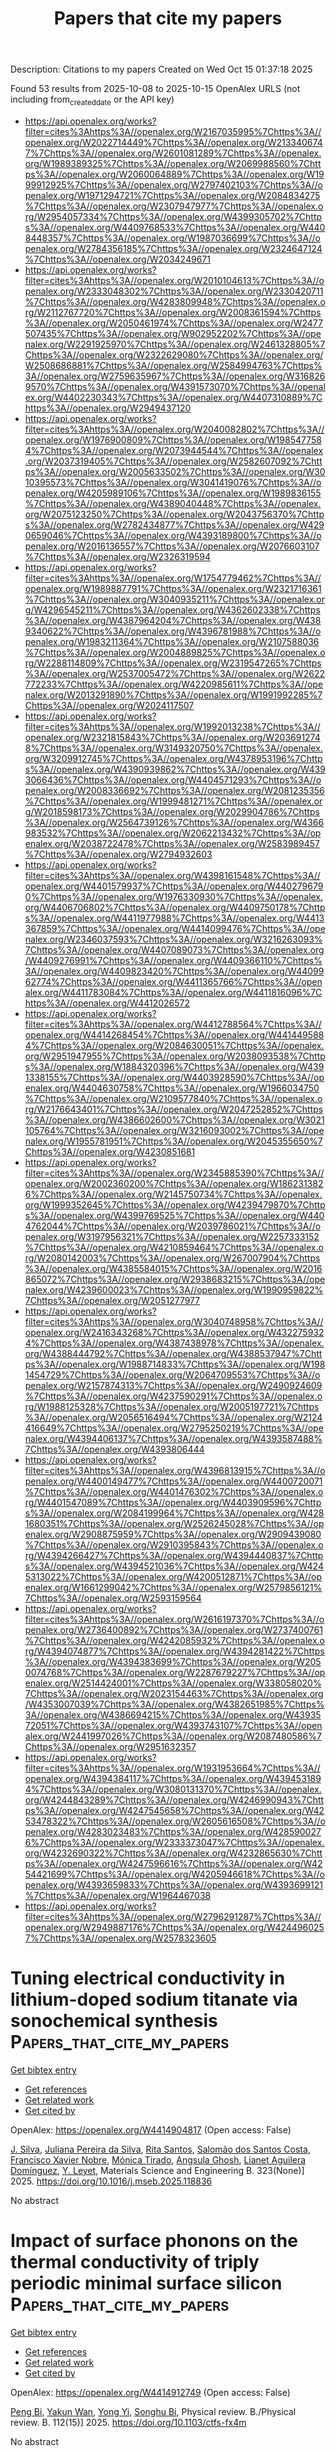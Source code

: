#+TITLE: Papers that cite my papers
Description: Citations to my papers
Created on Wed Oct 15 01:37:18 2025

Found 53 results from 2025-10-08 to 2025-10-15
OpenAlex URLS (not including from_created_date or the API key)
- [[https://api.openalex.org/works?filter=cites%3Ahttps%3A//openalex.org/W2167035995%7Chttps%3A//openalex.org/W2022714449%7Chttps%3A//openalex.org/W2133406747%7Chttps%3A//openalex.org/W2601081289%7Chttps%3A//openalex.org/W1989389325%7Chttps%3A//openalex.org/W2069988560%7Chttps%3A//openalex.org/W2060064889%7Chttps%3A//openalex.org/W1999912925%7Chttps%3A//openalex.org/W2797402103%7Chttps%3A//openalex.org/W1971294721%7Chttps%3A//openalex.org/W2084834275%7Chttps%3A//openalex.org/W2307947977%7Chttps%3A//openalex.org/W2954057334%7Chttps%3A//openalex.org/W4399305702%7Chttps%3A//openalex.org/W4409768533%7Chttps%3A//openalex.org/W4408448357%7Chttps%3A//openalex.org/W1987036699%7Chttps%3A//openalex.org/W2784356185%7Chttps%3A//openalex.org/W2324647124%7Chttps%3A//openalex.org/W2034249671]]
- [[https://api.openalex.org/works?filter=cites%3Ahttps%3A//openalex.org/W2010104613%7Chttps%3A//openalex.org/W2333048302%7Chttps%3A//openalex.org/W2330420711%7Chttps%3A//openalex.org/W4283809948%7Chttps%3A//openalex.org/W2112767720%7Chttps%3A//openalex.org/W2008361594%7Chttps%3A//openalex.org/W2050461974%7Chttps%3A//openalex.org/W2477507435%7Chttps%3A//openalex.org/W902952202%7Chttps%3A//openalex.org/W2291925970%7Chttps%3A//openalex.org/W2461328805%7Chttps%3A//openalex.org/W2322629080%7Chttps%3A//openalex.org/W2508686881%7Chttps%3A//openalex.org/W2584994763%7Chttps%3A//openalex.org/W2759635967%7Chttps%3A//openalex.org/W3168269570%7Chttps%3A//openalex.org/W4391573070%7Chttps%3A//openalex.org/W4402230343%7Chttps%3A//openalex.org/W4407310889%7Chttps%3A//openalex.org/W2949437120]]
- [[https://api.openalex.org/works?filter=cites%3Ahttps%3A//openalex.org/W2040082802%7Chttps%3A//openalex.org/W1976900809%7Chttps%3A//openalex.org/W1985477584%7Chttps%3A//openalex.org/W2073944544%7Chttps%3A//openalex.org/W2037319405%7Chttps%3A//openalex.org/W2582607092%7Chttps%3A//openalex.org/W2005633502%7Chttps%3A//openalex.org/W3010395573%7Chttps%3A//openalex.org/W3041419076%7Chttps%3A//openalex.org/W4205989106%7Chttps%3A//openalex.org/W1989836155%7Chttps%3A//openalex.org/W4389040448%7Chttps%3A//openalex.org/W2075123250%7Chttps%3A//openalex.org/W2043756370%7Chttps%3A//openalex.org/W2782434877%7Chttps%3A//openalex.org/W4290659046%7Chttps%3A//openalex.org/W4393189800%7Chttps%3A//openalex.org/W2016136557%7Chttps%3A//openalex.org/W2076603107%7Chttps%3A//openalex.org/W2326319594]]
- [[https://api.openalex.org/works?filter=cites%3Ahttps%3A//openalex.org/W1754779462%7Chttps%3A//openalex.org/W1989887791%7Chttps%3A//openalex.org/W2321716361%7Chttps%3A//openalex.org/W3040935211%7Chttps%3A//openalex.org/W4296545211%7Chttps%3A//openalex.org/W4362602338%7Chttps%3A//openalex.org/W4387964204%7Chttps%3A//openalex.org/W4389340622%7Chttps%3A//openalex.org/W4396781988%7Chttps%3A//openalex.org/W1983211364%7Chttps%3A//openalex.org/W2107588036%7Chttps%3A//openalex.org/W2004889825%7Chttps%3A//openalex.org/W2288114809%7Chttps%3A//openalex.org/W2319547265%7Chttps%3A//openalex.org/W2537005472%7Chttps%3A//openalex.org/W2622772233%7Chttps%3A//openalex.org/W4220985611%7Chttps%3A//openalex.org/W2013291890%7Chttps%3A//openalex.org/W1991992285%7Chttps%3A//openalex.org/W2024117507]]
- [[https://api.openalex.org/works?filter=cites%3Ahttps%3A//openalex.org/W1992013238%7Chttps%3A//openalex.org/W2321815843%7Chttps%3A//openalex.org/W2036912748%7Chttps%3A//openalex.org/W3149320750%7Chttps%3A//openalex.org/W3209912745%7Chttps%3A//openalex.org/W4378953196%7Chttps%3A//openalex.org/W4390939862%7Chttps%3A//openalex.org/W4393066436%7Chttps%3A//openalex.org/W4404571293%7Chttps%3A//openalex.org/W2008336692%7Chttps%3A//openalex.org/W2081235356%7Chttps%3A//openalex.org/W1999481271%7Chttps%3A//openalex.org/W2018598173%7Chttps%3A//openalex.org/W2029904786%7Chttps%3A//openalex.org/W2564739126%7Chttps%3A//openalex.org/W4366983532%7Chttps%3A//openalex.org/W2062213432%7Chttps%3A//openalex.org/W2038722478%7Chttps%3A//openalex.org/W2583989457%7Chttps%3A//openalex.org/W2794932603]]
- [[https://api.openalex.org/works?filter=cites%3Ahttps%3A//openalex.org/W4398161548%7Chttps%3A//openalex.org/W4401579937%7Chttps%3A//openalex.org/W4402796790%7Chttps%3A//openalex.org/W1976330930%7Chttps%3A//openalex.org/W4406706802%7Chttps%3A//openalex.org/W4409750178%7Chttps%3A//openalex.org/W4411977988%7Chttps%3A//openalex.org/W4413367859%7Chttps%3A//openalex.org/W4414099476%7Chttps%3A//openalex.org/W2346037593%7Chttps%3A//openalex.org/W3216263093%7Chttps%3A//openalex.org/W4407089073%7Chttps%3A//openalex.org/W4409276991%7Chttps%3A//openalex.org/W4409366110%7Chttps%3A//openalex.org/W4409823420%7Chttps%3A//openalex.org/W4409962774%7Chttps%3A//openalex.org/W4411365766%7Chttps%3A//openalex.org/W4411783084%7Chttps%3A//openalex.org/W4411816096%7Chttps%3A//openalex.org/W4412026572]]
- [[https://api.openalex.org/works?filter=cites%3Ahttps%3A//openalex.org/W4412788564%7Chttps%3A//openalex.org/W4414268454%7Chttps%3A//openalex.org/W4414495884%7Chttps%3A//openalex.org/W2084630051%7Chttps%3A//openalex.org/W2951947955%7Chttps%3A//openalex.org/W2038093538%7Chttps%3A//openalex.org/W1884320396%7Chttps%3A//openalex.org/W4391338155%7Chttps%3A//openalex.org/W4403928590%7Chttps%3A//openalex.org/W4404630758%7Chttps%3A//openalex.org/W1966034750%7Chttps%3A//openalex.org/W2109577840%7Chttps%3A//openalex.org/W2176643401%7Chttps%3A//openalex.org/W2047252852%7Chttps%3A//openalex.org/W4386602600%7Chttps%3A//openalex.org/W3021105764%7Chttps%3A//openalex.org/W3216093002%7Chttps%3A//openalex.org/W1955781951%7Chttps%3A//openalex.org/W2045355650%7Chttps%3A//openalex.org/W4230851681]]
- [[https://api.openalex.org/works?filter=cites%3Ahttps%3A//openalex.org/W2345885390%7Chttps%3A//openalex.org/W2002360200%7Chttps%3A//openalex.org/W1862313826%7Chttps%3A//openalex.org/W2145750734%7Chttps%3A//openalex.org/W1999352645%7Chttps%3A//openalex.org/W4239479870%7Chttps%3A//openalex.org/W4399769525%7Chttps%3A//openalex.org/W4404762044%7Chttps%3A//openalex.org/W2039786021%7Chttps%3A//openalex.org/W3197956321%7Chttps%3A//openalex.org/W2257333152%7Chttps%3A//openalex.org/W4210859464%7Chttps%3A//openalex.org/W2080142003%7Chttps%3A//openalex.org/W267007904%7Chttps%3A//openalex.org/W4385584015%7Chttps%3A//openalex.org/W2016865072%7Chttps%3A//openalex.org/W2938683215%7Chttps%3A//openalex.org/W4239600023%7Chttps%3A//openalex.org/W1990959822%7Chttps%3A//openalex.org/W2051277977]]
- [[https://api.openalex.org/works?filter=cites%3Ahttps%3A//openalex.org/W3040748958%7Chttps%3A//openalex.org/W2416343268%7Chttps%3A//openalex.org/W4322759324%7Chttps%3A//openalex.org/W4387438978%7Chttps%3A//openalex.org/W4388444792%7Chttps%3A//openalex.org/W4388537947%7Chttps%3A//openalex.org/W1988714833%7Chttps%3A//openalex.org/W1981454729%7Chttps%3A//openalex.org/W2064709553%7Chttps%3A//openalex.org/W2157874313%7Chttps%3A//openalex.org/W2490924609%7Chttps%3A//openalex.org/W4237590291%7Chttps%3A//openalex.org/W1988125328%7Chttps%3A//openalex.org/W2005197721%7Chttps%3A//openalex.org/W2056516494%7Chttps%3A//openalex.org/W2124416649%7Chttps%3A//openalex.org/W2795250219%7Chttps%3A//openalex.org/W4394406137%7Chttps%3A//openalex.org/W4393587488%7Chttps%3A//openalex.org/W4393806444]]
- [[https://api.openalex.org/works?filter=cites%3Ahttps%3A//openalex.org/W4396813915%7Chttps%3A//openalex.org/W4400149477%7Chttps%3A//openalex.org/W4400720071%7Chttps%3A//openalex.org/W4401476302%7Chttps%3A//openalex.org/W4401547089%7Chttps%3A//openalex.org/W4403909596%7Chttps%3A//openalex.org/W2084199964%7Chttps%3A//openalex.org/W4281680351%7Chttps%3A//openalex.org/W2526245028%7Chttps%3A//openalex.org/W2908875959%7Chttps%3A//openalex.org/W2909439080%7Chttps%3A//openalex.org/W2910395843%7Chttps%3A//openalex.org/W4394266427%7Chttps%3A//openalex.org/W4394440837%7Chttps%3A//openalex.org/W4394521036%7Chttps%3A//openalex.org/W4245313022%7Chttps%3A//openalex.org/W4200512871%7Chttps%3A//openalex.org/W1661299042%7Chttps%3A//openalex.org/W2579856121%7Chttps%3A//openalex.org/W2593159564]]
- [[https://api.openalex.org/works?filter=cites%3Ahttps%3A//openalex.org/W2616197370%7Chttps%3A//openalex.org/W2736400892%7Chttps%3A//openalex.org/W2737400761%7Chttps%3A//openalex.org/W4242085932%7Chttps%3A//openalex.org/W4394074877%7Chttps%3A//openalex.org/W4394281422%7Chttps%3A//openalex.org/W4394383699%7Chttps%3A//openalex.org/W2050074768%7Chttps%3A//openalex.org/W2287679227%7Chttps%3A//openalex.org/W2514424001%7Chttps%3A//openalex.org/W338058020%7Chttps%3A//openalex.org/W2023154463%7Chttps%3A//openalex.org/W4353007039%7Chttps%3A//openalex.org/W4382651985%7Chttps%3A//openalex.org/W4386694215%7Chttps%3A//openalex.org/W4393572051%7Chttps%3A//openalex.org/W4393743107%7Chttps%3A//openalex.org/W2441997026%7Chttps%3A//openalex.org/W2087480586%7Chttps%3A//openalex.org/W2951632357]]
- [[https://api.openalex.org/works?filter=cites%3Ahttps%3A//openalex.org/W1931953664%7Chttps%3A//openalex.org/W4394384117%7Chttps%3A//openalex.org/W4394531894%7Chttps%3A//openalex.org/W3080131370%7Chttps%3A//openalex.org/W4244843289%7Chttps%3A//openalex.org/W4246990943%7Chttps%3A//openalex.org/W4247545658%7Chttps%3A//openalex.org/W4253478322%7Chttps%3A//openalex.org/W2605616508%7Chttps%3A//openalex.org/W4283023483%7Chttps%3A//openalex.org/W4285900276%7Chttps%3A//openalex.org/W2333373047%7Chttps%3A//openalex.org/W4232690322%7Chttps%3A//openalex.org/W4232865630%7Chttps%3A//openalex.org/W4247596616%7Chttps%3A//openalex.org/W4254421699%7Chttps%3A//openalex.org/W4205946618%7Chttps%3A//openalex.org/W4393659833%7Chttps%3A//openalex.org/W4393699121%7Chttps%3A//openalex.org/W1964467038]]
- [[https://api.openalex.org/works?filter=cites%3Ahttps%3A//openalex.org/W2796291287%7Chttps%3A//openalex.org/W2949887176%7Chttps%3A//openalex.org/W4244960257%7Chttps%3A//openalex.org/W2578323605]]

* Tuning electrical conductivity in lithium-doped sodium titanate via sonochemical synthesis  :Papers_that_cite_my_papers:
:PROPERTIES:
:UUID: https://openalex.org/W4414904817
:TOPICS: Ferroelectric and Piezoelectric Materials, Microwave Dielectric Ceramics Synthesis, Advanced Battery Materials and Technologies
:PUBLICATION_DATE: 2025-10-07
:END:    
    
[[elisp:(doi-add-bibtex-entry "https://doi.org/10.1016/j.mseb.2025.118836")][Get bibtex entry]] 

- [[elisp:(progn (xref--push-markers (current-buffer) (point)) (oa--referenced-works "https://openalex.org/W4414904817"))][Get references]]
- [[elisp:(progn (xref--push-markers (current-buffer) (point)) (oa--related-works "https://openalex.org/W4414904817"))][Get related work]]
- [[elisp:(progn (xref--push-markers (current-buffer) (point)) (oa--cited-by-works "https://openalex.org/W4414904817"))][Get cited by]]

OpenAlex: https://openalex.org/W4414904817 (Open access: False)
    
[[https://openalex.org/A5085463421][J. Silva]], [[https://openalex.org/A5028620598][Juliana Pereira da Silva]], [[https://openalex.org/A5089966692][Rita Santos]], [[https://openalex.org/A5052232926][Salomão dos Santos Costa]], [[https://openalex.org/A5000803699][Francisco Xavier Nobre]], [[https://openalex.org/A5021072264][Mónica Tirado]], [[https://openalex.org/A5090389869][Angsula Ghosh]], [[https://openalex.org/A5020816457][Lianet Aguilera Domínguez]], [[https://openalex.org/A5088370017][Y. Leyet]], Materials Science and Engineering B. 323(None)] 2025. https://doi.org/10.1016/j.mseb.2025.118836 
     
No abstract    

    

* Impact of surface phonons on the thermal conductivity of triply periodic minimal surface silicon  :Papers_that_cite_my_papers:
:PROPERTIES:
:UUID: https://openalex.org/W4414912749
:TOPICS: Thermal properties of materials, Thermal Radiation and Cooling Technologies, Composite Material Mechanics
:PUBLICATION_DATE: 2025-10-07
:END:    
    
[[elisp:(doi-add-bibtex-entry "https://doi.org/10.1103/ctfs-fx4m")][Get bibtex entry]] 

- [[elisp:(progn (xref--push-markers (current-buffer) (point)) (oa--referenced-works "https://openalex.org/W4414912749"))][Get references]]
- [[elisp:(progn (xref--push-markers (current-buffer) (point)) (oa--related-works "https://openalex.org/W4414912749"))][Get related work]]
- [[elisp:(progn (xref--push-markers (current-buffer) (point)) (oa--cited-by-works "https://openalex.org/W4414912749"))][Get cited by]]

OpenAlex: https://openalex.org/W4414912749 (Open access: False)
    
[[https://openalex.org/A5116588730][Peng Bi]], [[https://openalex.org/A5006046411][Yakun Wan]], [[https://openalex.org/A5111085205][Yong Yi]], [[https://openalex.org/A5051021038][Songhu Bi]], Physical review. B./Physical review. B. 112(15)] 2025. https://doi.org/10.1103/ctfs-fx4m 
     
No abstract    

    

* Powering the Future: A Cobalt‐Based Catalyst for Longer‐Lasting Zinc–Air Batteries  :Papers_that_cite_my_papers:
:PROPERTIES:
:UUID: https://openalex.org/W4414914133
:TOPICS: Advanced battery technologies research, Electrocatalysts for Energy Conversion, Supercapacitor Materials and Fabrication
:PUBLICATION_DATE: 2025-10-07
:END:    
    
[[elisp:(doi-add-bibtex-entry "https://doi.org/10.1002/adfm.202519329")][Get bibtex entry]] 

- [[elisp:(progn (xref--push-markers (current-buffer) (point)) (oa--referenced-works "https://openalex.org/W4414914133"))][Get references]]
- [[elisp:(progn (xref--push-markers (current-buffer) (point)) (oa--related-works "https://openalex.org/W4414914133"))][Get related work]]
- [[elisp:(progn (xref--push-markers (current-buffer) (point)) (oa--cited-by-works "https://openalex.org/W4414914133"))][Get cited by]]

OpenAlex: https://openalex.org/W4414914133 (Open access: True)
    
[[https://openalex.org/A5102836144][Manami Banerjee]], [[https://openalex.org/A5014752324][Peng Ren]], [[https://openalex.org/A5107972565][Greesh Kumar]], [[https://openalex.org/A5063141475][Lucie M. Lindenbeck]], [[https://openalex.org/A5012496008][Byoung Joon Park]], [[https://openalex.org/A5078185062][Anna Rokicińska]], [[https://openalex.org/A5027955235][Piotr Kuśtrowski]], [[https://openalex.org/A5004773873][Adam Slabon]], [[https://openalex.org/A5029424400][Francesco Ciucci]], [[https://openalex.org/A5019717997][Ramendra Sundar Dey]], [[https://openalex.org/A5034997401][Shoubhik Das]], Advanced Functional Materials. None(None)] 2025. https://doi.org/10.1002/adfm.202519329  ([[https://onlinelibrary.wiley.com/doi/pdfdirect/10.1002/adfm.202519329][pdf]])
     
Abstract The development of cost‐effective catalysts for zinc–air batteries (ZABs) remain challenging due to the sluggish kinetics of oxygen reduction (ORR) and evolution (OER) at the cathode. In this context, a novel N‐doped graphitic shell‐encapsulated cobalt catalyst is presented as an air electrode with exceptional bifunctional activity, achieving an ORR half‐wave potential ( E 1/2 ) of 0.81 V and an OER overpotential of 349 mV in an alkaline medium. The catalyst demonstrated excellent cycling durability and delivered superior power density in both liquid and solid‐state ZABs. Furthermore, a quasi‐solid‐state ZAB is assembled with the catalyst, and it maintained a stable open‐circuit voltage (OCV) of 1.360 V for >10 000 s. The catalyst achieved a peak power density of 127 mW cm −2 —significantly outperforming the benchmark Pt/C + RuO 2 system (74 mW cm −2 ). When two tandem‐junction ZABs are connected in series, they achieved an OCV of 2.75 V and powering a “ZAB” LED strip and a mini fan. Furthermore, Density Functional Theory (DFT) calculations revealed that the enhanced performance resulted from optimized binding energies between the Co@N(py) active sites and reaction intermediates. An in situ Raman study is carried out to understand the catalytic mechanism through transient intermediate detection.    

    

* Python Library for Monte Carlo Simulations with Ab Initio and Machine-Learned Interatomic Potentials  :Papers_that_cite_my_papers:
:PROPERTIES:
:UUID: https://openalex.org/W4414914434
:TOPICS: Phase Equilibria and Thermodynamics, Machine Learning in Materials Science, Advanced Thermodynamics and Statistical Mechanics
:PUBLICATION_DATE: 2025-10-07
:END:    
    
[[elisp:(doi-add-bibtex-entry "https://doi.org/10.1021/acs.jctc.5c01148")][Get bibtex entry]] 

- [[elisp:(progn (xref--push-markers (current-buffer) (point)) (oa--referenced-works "https://openalex.org/W4414914434"))][Get references]]
- [[elisp:(progn (xref--push-markers (current-buffer) (point)) (oa--related-works "https://openalex.org/W4414914434"))][Get related work]]
- [[elisp:(progn (xref--push-markers (current-buffer) (point)) (oa--cited-by-works "https://openalex.org/W4414914434"))][Get cited by]]

OpenAlex: https://openalex.org/W4414914434 (Open access: False)
    
[[https://openalex.org/A5027424335][Woodrow N. Wilson]], [[https://openalex.org/A5089502791][Vivek S. Bharadwaj]], [[https://openalex.org/A5031949934][Neeraj Rai]], Journal of Chemical Theory and Computation. None(None)] 2025. https://doi.org/10.1021/acs.jctc.5c01148 
     
No abstract    

    

* Modeling Bifunctional Electrocatalysts Through p‐Block Metal Incorporation in Transition Metal Doped N‐Graphene for Oxygen Evolution and Reduction Reactions  :Papers_that_cite_my_papers:
:PROPERTIES:
:UUID: https://openalex.org/W4414917841
:TOPICS: Electrocatalysts for Energy Conversion, Advanced Memory and Neural Computing, Fuel Cells and Related Materials
:PUBLICATION_DATE: 2025-10-07
:END:    
    
[[elisp:(doi-add-bibtex-entry "https://doi.org/10.1002/smll.202507111")][Get bibtex entry]] 

- [[elisp:(progn (xref--push-markers (current-buffer) (point)) (oa--referenced-works "https://openalex.org/W4414917841"))][Get references]]
- [[elisp:(progn (xref--push-markers (current-buffer) (point)) (oa--related-works "https://openalex.org/W4414917841"))][Get related work]]
- [[elisp:(progn (xref--push-markers (current-buffer) (point)) (oa--cited-by-works "https://openalex.org/W4414917841"))][Get cited by]]

OpenAlex: https://openalex.org/W4414917841 (Open access: False)
    
[[https://openalex.org/A5112913577][Sougata Saha]], [[https://openalex.org/A5032478073][K. Vipin Raj]], [[https://openalex.org/A5059196962][Swapan K. Pati]], Small. None(None)] 2025. https://doi.org/10.1002/smll.202507111 
     
Abstract Development of efficient bifunctional electrocatalysts for the oxygen evolution reaction (OER) and oxygen reduction reaction (ORR) is essential for renewable energy storage and conversion technologies. While transition metal (TM) co‐doped N‐doped graphene systems (TM‐N‐G) are well‐known for their electrocatalytic performance, their bifunctional activity for both OER and ORR remains limited and inefficient. In this work, bifunctional electrocatalytic performance of TM‐N 6 ‐G systems (TM = Fe, Co, and Ni) is investigated by incorporating p‐block metals (PM = Al, Ga, In, Sn, and Bi) into an N 4 cavity, resulting in TM‐PM‐N 6 ‐G structures. Systematic DFT calculations reveal that among all the system configurations, Co‐Ga‐N 6 ‐G and Co‐Sn‐N 6 ‐G emerge as highly efficient bifunctional catalysts. The enhanced catalytic activity of Co centres is attributed to optimal interactions with reaction intermediates, as elucidated by scaling relations, volcano plots, and contour maps. These optimal interactions are explained by changes in electronic structure of catalysts and charge redistribution at the TM sites, induced by incorporated PMs. A new descriptor ϒ is proposed to describe the catalytic activity, performing better than conventional d‐band center. Additionally, several unifunctional catalysts are identified. This detailed analysis provides key insights and design strategies for developing high‐performance bifunctional catalysts via PM doping in TM‐N‐G systems.    

    

* Predicting paint resistance to pull-off by first principles calculations: The case of acrylic acid on (oxidised) metals  :Papers_that_cite_my_papers:
:PROPERTIES:
:UUID: https://openalex.org/W4414926842
:TOPICS: Cultural Heritage Materials Analysis, Corrosion Behavior and Inhibition, Building materials and conservation
:PUBLICATION_DATE: 2025-10-01
:END:    
    
[[elisp:(doi-add-bibtex-entry "https://doi.org/10.1016/j.matdes.2025.114898")][Get bibtex entry]] 

- [[elisp:(progn (xref--push-markers (current-buffer) (point)) (oa--referenced-works "https://openalex.org/W4414926842"))][Get references]]
- [[elisp:(progn (xref--push-markers (current-buffer) (point)) (oa--related-works "https://openalex.org/W4414926842"))][Get related work]]
- [[elisp:(progn (xref--push-markers (current-buffer) (point)) (oa--cited-by-works "https://openalex.org/W4414926842"))][Get cited by]]

OpenAlex: https://openalex.org/W4414926842 (Open access: True)
    
[[https://openalex.org/A5119890367][Manuel Montebelli]], [[https://openalex.org/A5069184373][Paolo Restuccia]], [[https://openalex.org/A5064500027][Maria Clelia Righi]], Materials & Design. None(None)] 2025. https://doi.org/10.1016/j.matdes.2025.114898 
     
No abstract    

    

* Low‐Voltage Driven Co‐Production of Ammonia, Formate, and Hydrogen From Nitrite Reduction Coupled Formaldehyde Oxidation System on Ultra‐Stable AuCuRh Nanowires under Illumination  :Papers_that_cite_my_papers:
:PROPERTIES:
:UUID: https://openalex.org/W4414930241
:TOPICS: Ammonia Synthesis and Nitrogen Reduction, Catalytic Processes in Materials Science, Electrocatalysts for Energy Conversion
:PUBLICATION_DATE: 2025-10-08
:END:    
    
[[elisp:(doi-add-bibtex-entry "https://doi.org/10.1002/adma.202513320")][Get bibtex entry]] 

- [[elisp:(progn (xref--push-markers (current-buffer) (point)) (oa--referenced-works "https://openalex.org/W4414930241"))][Get references]]
- [[elisp:(progn (xref--push-markers (current-buffer) (point)) (oa--related-works "https://openalex.org/W4414930241"))][Get related work]]
- [[elisp:(progn (xref--push-markers (current-buffer) (point)) (oa--cited-by-works "https://openalex.org/W4414930241"))][Get cited by]]

OpenAlex: https://openalex.org/W4414930241 (Open access: False)
    
[[https://openalex.org/A5013279654][Ze‐Nong Zhang]], [[https://openalex.org/A5100410747][Xiaohui Wang]], [[https://openalex.org/A5029365477][Wei Zhong]], [[https://openalex.org/A5078391703][Xuan Ai]], [[https://openalex.org/A5100328129][Xin Wang]], [[https://openalex.org/A5029215983][Shu‐Ni Li]], [[https://openalex.org/A5017108318][Bao Yu Xia]], [[https://openalex.org/A5100401978][Yu Chen]], Advanced Materials. None(None)] 2025. https://doi.org/10.1002/adma.202513320 
     
The nitrite electroreduction reaction (NO2RR) offers a green and sustainable pathway for environmental wastewater treatment and ammonia (NH3) generation. Herein, defect-rich trimetallic AuCuRh nanowires (AuCuRh NWs) with a large number of grain boundaries, twin boundaries, and atomic steps are successfully synthesized by galvanic replacement reaction. Due to its self-stability and high activity, AuCuRh NWs can efficiently drive the stable NO2RR at 0 V potential (Faradaic efficiency: 98.32%, NH3 yield rate: 20.49 mg h-1 mgcat -1). Moreover, AuCuRh NWs also reveal excellent electrocatalytic activity for the formaldehyde electrooxidation reaction (FOR), which can reach 10 mA cm-2 at only 0.35 V potential. The NO2RR||FOR electrolysis system assembled with AuCuRh NWs requires only the electrolysis voltage of 0.38 V to achieve the co-production of NH3, formate, and hydrogen and ultra-stable continuous electrolysis for 300 hours. The NO2RR||FOR electrolysis system can be further decreased to only 0.29 V under illumination due to plasmon-enhanced activity. This study provides an energy-efficient coupling strategy for the stable co-production of value-added chemicals.    

    

* Exploration of the electrocatalytic activity of nonlinear optically active CuWO4/g-C3N4 nanocomposites  :Papers_that_cite_my_papers:
:PROPERTIES:
:UUID: https://openalex.org/W4414936464
:TOPICS: Transition Metal Oxide Nanomaterials, Chalcogenide Semiconductor Thin Films, Copper-based nanomaterials and applications
:PUBLICATION_DATE: 2025-01-01
:END:    
    
[[elisp:(doi-add-bibtex-entry "https://doi.org/10.1039/d5dt01694k")][Get bibtex entry]] 

- [[elisp:(progn (xref--push-markers (current-buffer) (point)) (oa--referenced-works "https://openalex.org/W4414936464"))][Get references]]
- [[elisp:(progn (xref--push-markers (current-buffer) (point)) (oa--related-works "https://openalex.org/W4414936464"))][Get related work]]
- [[elisp:(progn (xref--push-markers (current-buffer) (point)) (oa--cited-by-works "https://openalex.org/W4414936464"))][Get cited by]]

OpenAlex: https://openalex.org/W4414936464 (Open access: False)
    
[[https://openalex.org/A5057076076][Bankim J. Sanghavi]], [[https://openalex.org/A5053891248][K. Aravinth]], [[https://openalex.org/A5037335900][Manikandan Kandasamy]], [[https://openalex.org/A5008390749][P. Balaji Bhargav]], [[https://openalex.org/A5087958993][Brahmananda Chakraborty]], Dalton Transactions. None(None)] 2025. https://doi.org/10.1039/d5dt01694k 
     
This research focused on successfully synthesizing CuWO4/g-C3N4 nanocomposites using microwave assistance, and their potential as electrochemical supercapacitors and electrocatalysts for the hydrogen and oxygen evolution reactions was thoroughly investigated. Structural studies demonstrated the anchoring of the spherical CuWO4 nanoparticles with a triclinic structure on the g-C3N4 surface. The CuWO4/g-C3N4 system showed an impressive specific capacitance of 111 F g-1 and excellent stability (85%) in supercapacitor applications. It also exhibited remarkable bifunctional electrocatalytic performance, efficiently facilitating both the hydrogen evolution reaction (HER) and oxygen evolution reaction (OER) in distinct electrolytes. Notably, it achieved a standard current density of 10 mA cm-2 with significantly lower Tafel slopes (46 mV dec-1 (HER) and 104 mV dec-1 (OER)) compared to pristine CuWO4. The nanocomposite's superior electrochemical performance was attributed to the synergistic effect of g-C3N4 and CuWO4, leading to high capacitance and excellent catalytic activity. Additionally, the nanocomposite exhibited enhanced nonlinear absorption and refraction upon He-Ne laser excitation, suggesting potential applications in optical devices. These findings highlight the promising prospects of CuWO4/g-C3N4 nanocomposites as multifunctional materials for energy storage and catalysis. DFT calculations further validate the experimental findings by providing insights into the electronic structures, quantum capacitance, adsorption geometries, and overpotentials of the hybrid systems. The calculated overpotential trend of CuW/gCN < CuW agrees with the experimental data.    

    

* Tuning axial ligand coordination for enhanced activity and selectivity in metal–nitrogen–carbon single-atom catalysts for the oxygen reduction reaction  :Papers_that_cite_my_papers:
:PROPERTIES:
:UUID: https://openalex.org/W4414966260
:TOPICS: Electrocatalysts for Energy Conversion, Catalytic Processes in Materials Science, Fuel Cells and Related Materials
:PUBLICATION_DATE: 2025-10-08
:END:    
    
[[elisp:(doi-add-bibtex-entry "https://doi.org/10.1063/5.0288918")][Get bibtex entry]] 

- [[elisp:(progn (xref--push-markers (current-buffer) (point)) (oa--referenced-works "https://openalex.org/W4414966260"))][Get references]]
- [[elisp:(progn (xref--push-markers (current-buffer) (point)) (oa--related-works "https://openalex.org/W4414966260"))][Get related work]]
- [[elisp:(progn (xref--push-markers (current-buffer) (point)) (oa--cited-by-works "https://openalex.org/W4414966260"))][Get cited by]]

OpenAlex: https://openalex.org/W4414966260 (Open access: False)
    
[[https://openalex.org/A5006027747][H.T. Wang]], [[https://openalex.org/A5100681146][Mingjie Liu]], The Journal of Chemical Physics. 163(14)] 2025. https://doi.org/10.1063/5.0288918 
     
Axial ligand coordination plays a critical role in modulating the catalytic activity and selectivity of metal–nitrogen–carbon (M–N–C) single-atom catalysts (SACs) for the oxygen reduction reaction (ORR). In this study, we systematically investigate FeN4, CoN4, and NiN4 active sites coordinated with a broad range of axial ligands to elucidate how ligand environments influence reaction energetics across different metal centers. Free energy analyses reveal that axial ligands can substantially modify key steps in the ORR pathway, including *OOH formation and *OH desorption, with distinct effects observed for each metal. FeN4 exhibits tunable activity and selectivity depending on the ligand, balancing between 4e− and 2e− pathways. CoN4 shows a pronounced preference toward the 2e− pathway under specific ligand environments, highlighting its potential for selective H2O2 production. In contrast, NiN4 displays generally high energy barriers and limited ORR activity across all axial ligands. These results establish a comparative framework for understanding how axial ligand coordination governs ORR performance and provide guidance for the rational design of M–N–C SACs with tailored activity and selectivity.    

    

* Improving the electrocatalytic activity of Fe/co-8-16-4 graphyne through sulfur or phosphorus doping for water splitting  :Papers_that_cite_my_papers:
:PROPERTIES:
:UUID: https://openalex.org/W4414967546
:TOPICS: Electrocatalysts for Energy Conversion, Advanced Photocatalysis Techniques, Advanced battery technologies research
:PUBLICATION_DATE: 2025-10-08
:END:    
    
[[elisp:(doi-add-bibtex-entry "https://doi.org/10.1016/j.jpowsour.2025.238579")][Get bibtex entry]] 

- [[elisp:(progn (xref--push-markers (current-buffer) (point)) (oa--referenced-works "https://openalex.org/W4414967546"))][Get references]]
- [[elisp:(progn (xref--push-markers (current-buffer) (point)) (oa--related-works "https://openalex.org/W4414967546"))][Get related work]]
- [[elisp:(progn (xref--push-markers (current-buffer) (point)) (oa--cited-by-works "https://openalex.org/W4414967546"))][Get cited by]]

OpenAlex: https://openalex.org/W4414967546 (Open access: False)
    
[[https://openalex.org/A5033245265][Ghazaleh Jafari]], [[https://openalex.org/A5076539937][Adel Reisi‐Vanani]], Journal of Power Sources. 660(None)] 2025. https://doi.org/10.1016/j.jpowsour.2025.238579 
     
No abstract    

    

* Partitioning adsorption energy: An electronegativity-based descriptor for hydrogen adsorption on group IV and III–V 2D honeycombs  :Papers_that_cite_my_papers:
:PROPERTIES:
:UUID: https://openalex.org/W4414969325
:TOPICS: Electrocatalysts for Energy Conversion, Hydrogen Storage and Materials, Machine Learning in Materials Science
:PUBLICATION_DATE: 2025-10-08
:END:    
    
[[elisp:(doi-add-bibtex-entry "https://doi.org/10.1063/5.0295089")][Get bibtex entry]] 

- [[elisp:(progn (xref--push-markers (current-buffer) (point)) (oa--referenced-works "https://openalex.org/W4414969325"))][Get references]]
- [[elisp:(progn (xref--push-markers (current-buffer) (point)) (oa--related-works "https://openalex.org/W4414969325"))][Get related work]]
- [[elisp:(progn (xref--push-markers (current-buffer) (point)) (oa--cited-by-works "https://openalex.org/W4414969325"))][Get cited by]]

OpenAlex: https://openalex.org/W4414969325 (Open access: False)
    
[[https://openalex.org/A5020594707][Yi Sheng Ng]], [[https://openalex.org/A5070732533][Jin‐Cheng Zheng]], The Journal of Chemical Physics. 163(14)] 2025. https://doi.org/10.1063/5.0295089 
     
Understanding and predicting hydrogen adsorption energy is key to designing effective electrocatalysts. In this study, we develop a physically interpretable descriptor within a framework that decomposes atomic hydrogen adsorption energy into intuitive contributions, applied to 22 group IV and III–V 2D honeycomb materials. The density functional theory (DFT) calculated adsorption energy is decomposed into two components: bond energy, approximated by the integrated crystal orbital Hamilton population (ICOHP), and the energy cost of forming the additional bond, termed distortion energy Ed. This decomposition facilitates analysis of adsorption trends beyond treating adsorption energy as a single quantity. We find that ICOHP correlates strongly with the adsorption site electronegativity (R2 = 0.86), improving to R2 = 0.91 when electronegativity differences and structural parameters are included. Ed shows moderate correlation with the unrelaxed vacancy energy Evac (R2 = 0.60) and can be accurately modeled (R2 = 0.92) using similar dependences on electronegativity and structural parameters. Notably, Evac can be expressed in terms of the sum of electronegativities, enabling a DFT-free formulation. Combining both components into an Eads descriptor, we achieve an R2 score of 0.82 across both group IV and III–V systems. Further analysis reveals that increasing the adsorption site electronegativity weakens adsorption unless the lattice constant is sufficiently large. In addition, we identify a linear relationship between ICOHP and the zero-point energy change, allowing the descriptor to be extended to the free energy of hydrogen adsorption, a key indicator of hydrogen evolution reaction activity.    

    

* Grand-Canonical Equivariant Neural Potentials for Electrochemical Interfaces  :Papers_that_cite_my_papers:
:PROPERTIES:
:UUID: https://openalex.org/W4414970226
:TOPICS: Machine Learning in Materials Science, Force Microscopy Techniques and Applications, Thermography and Photoacoustic Techniques
:PUBLICATION_DATE: 2025-10-08
:END:    
    
[[elisp:(doi-add-bibtex-entry "https://doi.org/10.1021/acs.jctc.5c01381")][Get bibtex entry]] 

- [[elisp:(progn (xref--push-markers (current-buffer) (point)) (oa--referenced-works "https://openalex.org/W4414970226"))][Get references]]
- [[elisp:(progn (xref--push-markers (current-buffer) (point)) (oa--related-works "https://openalex.org/W4414970226"))][Get related work]]
- [[elisp:(progn (xref--push-markers (current-buffer) (point)) (oa--cited-by-works "https://openalex.org/W4414970226"))][Get cited by]]

OpenAlex: https://openalex.org/W4414970226 (Open access: False)
    
[[https://openalex.org/A5109684325][Jia-Lan Chen]], [[https://openalex.org/A5027741016][Xin‐Rui Qi]], [[https://openalex.org/A5066924208][Jinze Zhu]], [[https://openalex.org/A5081420716][Jin Li]], [[https://openalex.org/A5036893252][Xuechun Jiang]], [[https://openalex.org/A5055160391][Wei‐Xue Li]], [[https://openalex.org/A5083885267][Jin‐Xun Liu]], Journal of Chemical Theory and Computation. None(None)] 2025. https://doi.org/10.1021/acs.jctc.5c01381 
     
Electrochemical reactions under constant potential underpin critical processes in energy storage, catalysis, and corrosion but remain challenging to model owing to the voltage insensitivity of conventional machine learning potentials. The lack of a unified framework incorporating grand-canonical constraints into machine-learned models fundamentally limits accurate, scalable simulations of potential-dependent interfacial phenomena. Here, we present a constant-potential, E(3)-equivariant message-passing neural network (CPMPNN) that integrates grand-canonical electronic structure principles with a global excess-charge parameter that is dynamically redistributed via a multihead attention mechanism. The atomic geometry is encoded through a graph neural network that preserves the full symmetry of the Euclidean group in three dimensions (E(3))─including translations, rotations, and reflections. Benchmarking against the grand-canonical DFT confirms that the CPMPNN retains first-principles accuracy while achieving a three-orders-of-magnitude computational speedup. Applied to key electrocatalytic processes─CO dimerization in CO2 reduction and the Volmer step in hydrogen evolution on Cu(100)─CPMPNN captures how the applied potential modulates the reaction thermodynamics, charge distribution, and transition-state structures, providing mechanistic insight into potential-dependent kinetics. By bridging first-principle accuracy with molecular dynamics scalability, CPMPNN provides a transferable framework for operando modeling of electrified interfaces, enabling new mechanistic insights into potential-controlled electrocatalysis.    

    

* Engineering Cr-Ru Oxide Catalysts on TiO2 Support for High-Efficiency Proton Exchange towards Electrocatalytic Water Splitting  :Papers_that_cite_my_papers:
:PROPERTIES:
:UUID: https://openalex.org/W4414974313
:TOPICS: Electrocatalysts for Energy Conversion, Advanced battery technologies research, Ammonia Synthesis and Nitrogen Reduction
:PUBLICATION_DATE: 2025-10-01
:END:    
    
[[elisp:(doi-add-bibtex-entry "https://doi.org/10.1016/j.psep.2025.107988")][Get bibtex entry]] 

- [[elisp:(progn (xref--push-markers (current-buffer) (point)) (oa--referenced-works "https://openalex.org/W4414974313"))][Get references]]
- [[elisp:(progn (xref--push-markers (current-buffer) (point)) (oa--related-works "https://openalex.org/W4414974313"))][Get related work]]
- [[elisp:(progn (xref--push-markers (current-buffer) (point)) (oa--cited-by-works "https://openalex.org/W4414974313"))][Get cited by]]

OpenAlex: https://openalex.org/W4414974313 (Open access: False)
    
[[https://openalex.org/A5003503950][Bohan Zhang]], [[https://openalex.org/A5003598610][Chang Wen]], [[https://openalex.org/A5102696855][Mingtao Xu]], [[https://openalex.org/A5002925947][Zhilin Ye]], [[https://openalex.org/A5019639699][Wenshang Chen]], [[https://openalex.org/A5102020871][Ben Chen]], [[https://openalex.org/A5011512676][Qingsong Hua]], [[https://openalex.org/A5100349835][Ke Liu]], [[https://openalex.org/A5059043241][Zhengkai Tu]], Process Safety and Environmental Protection. None(None)] 2025. https://doi.org/10.1016/j.psep.2025.107988 
     
No abstract    

    

* Annihilation process of a diagonally arranged dislocation pair in graphene: density-functional tight-binding molecular dynamics and first-principles studies  :Papers_that_cite_my_papers:
:PROPERTIES:
:UUID: https://openalex.org/W4414974369
:TOPICS: Graphene research and applications, Carbon Nanotubes in Composites, Boron and Carbon Nanomaterials Research
:PUBLICATION_DATE: 2025-10-09
:END:    
    
[[elisp:(doi-add-bibtex-entry "https://doi.org/10.1016/j.commatsci.2025.114301")][Get bibtex entry]] 

- [[elisp:(progn (xref--push-markers (current-buffer) (point)) (oa--referenced-works "https://openalex.org/W4414974369"))][Get references]]
- [[elisp:(progn (xref--push-markers (current-buffer) (point)) (oa--related-works "https://openalex.org/W4414974369"))][Get related work]]
- [[elisp:(progn (xref--push-markers (current-buffer) (point)) (oa--cited-by-works "https://openalex.org/W4414974369"))][Get cited by]]

OpenAlex: https://openalex.org/W4414974369 (Open access: False)
    
[[https://openalex.org/A5110119973][Yasuhito Ohta]], Computational Materials Science. 261(None)] 2025. https://doi.org/10.1016/j.commatsci.2025.114301 
     
No abstract    

    

* Boosting the efficiency and stability of cerium-doped trimetallic phosphides for overall water splitting  :Papers_that_cite_my_papers:
:PROPERTIES:
:UUID: https://openalex.org/W4414974776
:TOPICS: Electrocatalysts for Energy Conversion, Advanced Photocatalysis Techniques, Ammonia Synthesis and Nitrogen Reduction
:PUBLICATION_DATE: 2025-10-01
:END:    
    
[[elisp:(doi-add-bibtex-entry "https://doi.org/10.1016/j.cej.2025.169404")][Get bibtex entry]] 

- [[elisp:(progn (xref--push-markers (current-buffer) (point)) (oa--referenced-works "https://openalex.org/W4414974776"))][Get references]]
- [[elisp:(progn (xref--push-markers (current-buffer) (point)) (oa--related-works "https://openalex.org/W4414974776"))][Get related work]]
- [[elisp:(progn (xref--push-markers (current-buffer) (point)) (oa--cited-by-works "https://openalex.org/W4414974776"))][Get cited by]]

OpenAlex: https://openalex.org/W4414974776 (Open access: False)
    
[[https://openalex.org/A5059130809][Mai Mai]], [[https://openalex.org/A5069304290][Sampath Prabhakaran]], [[https://openalex.org/A5036965563][Huyen Thi Dao]], [[https://openalex.org/A5112415224][Lan Nguyen]], [[https://openalex.org/A5017537082][Hyunseok Ko]], [[https://openalex.org/A5042382003][Young Sun Mok]], [[https://openalex.org/A5005359690][Van Hien Hoa]], [[https://openalex.org/A5022726594][Do Hwan Kim]], Chemical Engineering Journal. None(None)] 2025. https://doi.org/10.1016/j.cej.2025.169404 
     
No abstract    

    

* Cracking the Code of RuO2 Corrosion: A Theoretical Exploration of Potential‐Driven Switches Between Oxidative and Reductive Pathways  :Papers_that_cite_my_papers:
:PROPERTIES:
:UUID: https://openalex.org/W4414979225
:TOPICS: Electrocatalysts for Energy Conversion, Fuel Cells and Related Materials, Electrochemical Analysis and Applications
:PUBLICATION_DATE: 2025-10-09
:END:    
    
[[elisp:(doi-add-bibtex-entry "https://doi.org/10.1002/celc.202500341")][Get bibtex entry]] 

- [[elisp:(progn (xref--push-markers (current-buffer) (point)) (oa--referenced-works "https://openalex.org/W4414979225"))][Get references]]
- [[elisp:(progn (xref--push-markers (current-buffer) (point)) (oa--related-works "https://openalex.org/W4414979225"))][Get related work]]
- [[elisp:(progn (xref--push-markers (current-buffer) (point)) (oa--cited-by-works "https://openalex.org/W4414979225"))][Get cited by]]

OpenAlex: https://openalex.org/W4414979225 (Open access: True)
    
[[https://openalex.org/A5116817703][Badr Elkamash]], [[https://openalex.org/A5001964712][Franziska Heß]], ChemElectroChem. None(None)] 2025. https://doi.org/10.1002/celc.202500341  ([[https://onlinelibrary.wiley.com/doi/pdfdirect/10.1002/celc.202500341][pdf]])
     
Ruthenium dioxide (RuO 2 ) is a benchmark catalyst for the oxygen evolution reaction (OER) in acidic media but suffers from slow dissolution under operating conditions, limiting its long‐term durability. Here, density functional theory combined with the computational hydrogen electrode model is employed to elucidate the atomistic mechanisms governing RuO 2 surface corrosion across a relevant potential window from 0 to 1.5 V standard hydrogen electrode (SHE) . The study reveals a potential‐dependent switch in dissolution pathways: at anodic potentials above 1.21 V SHE , direct oxidative dissolution leads to soluble RuO 4 , whereas at lower potentials, coupled proton–electron transfer reactions drive the formation of soluble hydroxylated species, specifically Ru(OH) 4 and RuO 2 (OH) 2 . Key surface intermediates act as energetic basins, regulating transient dissolution during potential cycling and shutdown. Furthermore, it is shown that doping RuO 2 with W, Ti, or Ir shifts the onset potentials for these corrosion pathways, enhancing surface stability by widening the potential window where the materials are stable. These insights advance the mechanistic understanding of RuO 2 degradation and support rational strategies for designing durable OER catalysts in acidic water‐splitting technologies.    

    

* Tetragonal transition metal sulfides for hydrogen evolution: a density functional theory study  :Papers_that_cite_my_papers:
:PROPERTIES:
:UUID: https://openalex.org/W4414979727
:TOPICS: Electrocatalysts for Energy Conversion, Chalcogenide Semiconductor Thin Films, Catalysis and Hydrodesulfurization Studies
:PUBLICATION_DATE: 2025-10-01
:END:    
    
[[elisp:(doi-add-bibtex-entry "https://doi.org/10.1016/j.surfin.2025.107819")][Get bibtex entry]] 

- [[elisp:(progn (xref--push-markers (current-buffer) (point)) (oa--referenced-works "https://openalex.org/W4414979727"))][Get references]]
- [[elisp:(progn (xref--push-markers (current-buffer) (point)) (oa--related-works "https://openalex.org/W4414979727"))][Get related work]]
- [[elisp:(progn (xref--push-markers (current-buffer) (point)) (oa--cited-by-works "https://openalex.org/W4414979727"))][Get cited by]]

OpenAlex: https://openalex.org/W4414979727 (Open access: False)
    
[[https://openalex.org/A5086808716][Fei Yang]], [[https://openalex.org/A5101471569][Yuan Yao]], [[https://openalex.org/A5053998052][Chao Su]], [[https://openalex.org/A5009861048][Beibei Xiao]], [[https://openalex.org/A5004294881][Daifen Chen]], Surfaces and Interfaces. None(None)] 2025. https://doi.org/10.1016/j.surfin.2025.107819 
     
No abstract    

    

* ParametrizANI: Fast and Accessible Dihedral Parametrization for Small Molecules  :Papers_that_cite_my_papers:
:PROPERTIES:
:UUID: https://openalex.org/W4414982114
:TOPICS: Machine Learning in Materials Science, Advanced NMR Techniques and Applications, Molecular spectroscopy and chirality
:PUBLICATION_DATE: 2025-10-09
:END:    
    
[[elisp:(doi-add-bibtex-entry "https://doi.org/10.1021/acs.jcim.5c01957")][Get bibtex entry]] 

- [[elisp:(progn (xref--push-markers (current-buffer) (point)) (oa--referenced-works "https://openalex.org/W4414982114"))][Get references]]
- [[elisp:(progn (xref--push-markers (current-buffer) (point)) (oa--related-works "https://openalex.org/W4414982114"))][Get related work]]
- [[elisp:(progn (xref--push-markers (current-buffer) (point)) (oa--cited-by-works "https://openalex.org/W4414982114"))][Get cited by]]

OpenAlex: https://openalex.org/W4414982114 (Open access: False)
    
[[https://openalex.org/A5051123981][Pablo R. Arantes]], [[https://openalex.org/A5016228831][Souvik Sinha]], [[https://openalex.org/A5064887398][Giulia Palermo]], Journal of Chemical Information and Modeling. None(None)] 2025. https://doi.org/10.1021/acs.jcim.5c01957 
     
In molecular studies, the accurate parametrization of small molecules stands as an essential yet growing demand. Addressing this, we introduce ParametrizANI, a tool crafted explicitly for establishing detailed protocols for dihedral parametrization using GAFF and OpenFF force fields. The robust PyTorch-based program, TorchANI, forms the backbone of ParametrizANI, functioning as a benchmark to uphold precision in parametrization tasks. TorchANI plays a pivotal role in enabling ANI (ANAKIN-ME) deep learning models, which are trained to predict potential energy surfaces and related molecular properties with high accuracy. Our work on ParametrizANI goes beyond just creating a tool; it is about building a research-friendly environment, free from the constraints of limited resources. We are committed to democratizing research, enabling teams of all sizes to perform dihedral parametrization with DFT-level accuracy. This tool opens up new possibilities in molecular dynamics and related fields. It marks a significant step forward in improving the scientific community's ability to parametrize small molecules. For a detailed look at its features, we invite you to check out ParametrizANI on GitHub (https://github.com/palermolab/ParametrizANI).    

    

* Tuning oxygen evolution activity via transition metal doping in bimetallic nickel phosphates  :Papers_that_cite_my_papers:
:PROPERTIES:
:UUID: https://openalex.org/W4414991420
:TOPICS: Electrocatalysts for Energy Conversion, Electrochemical Analysis and Applications, Advanced Memory and Neural Computing
:PUBLICATION_DATE: 2025-10-01
:END:    
    
[[elisp:(doi-add-bibtex-entry "https://doi.org/10.1016/j.apsusc.2025.164846")][Get bibtex entry]] 

- [[elisp:(progn (xref--push-markers (current-buffer) (point)) (oa--referenced-works "https://openalex.org/W4414991420"))][Get references]]
- [[elisp:(progn (xref--push-markers (current-buffer) (point)) (oa--related-works "https://openalex.org/W4414991420"))][Get related work]]
- [[elisp:(progn (xref--push-markers (current-buffer) (point)) (oa--cited-by-works "https://openalex.org/W4414991420"))][Get cited by]]

OpenAlex: https://openalex.org/W4414991420 (Open access: False)
    
[[https://openalex.org/A5093943622][Dzaki Ahmad Syaifullah]], [[https://openalex.org/A5093943619][Muhammad Arkan Nuruzzahran]], [[https://openalex.org/A5119919211][Rizky Dio Idhola]], [[https://openalex.org/A5073285582][Nadhratun Naiim Mobarak]], [[https://openalex.org/A5004700064][Hamad AlMohamadi]], [[https://openalex.org/A5043059995][Shashikant P. Patole]], [[https://openalex.org/A5060208953][Sasfan Arman Wella]], [[https://openalex.org/A5015085514][Fiki T. Akbar]], [[https://openalex.org/A5012792851][Jenny Rizkiana]], [[https://openalex.org/A5031392156][Ni Luh Wulan Septiani]], [[https://openalex.org/A5006667199][Adhitya Gandaryus Saputro]], Applied Surface Science. None(None)] 2025. https://doi.org/10.1016/j.apsusc.2025.164846 
     
No abstract    

    

* Efficient Exploration of High-Dimensional Configuration Spaces for the Generation of Chemical Datasets  :Papers_that_cite_my_papers:
:PROPERTIES:
:UUID: https://openalex.org/W4414992617
:TOPICS: Scientific Computing and Data Management, Big Data and Business Intelligence
:PUBLICATION_DATE: 2025-10-09
:END:    
    
[[elisp:(doi-add-bibtex-entry "https://doi.org/10.1021/acs.jcim.5c01286")][Get bibtex entry]] 

- [[elisp:(progn (xref--push-markers (current-buffer) (point)) (oa--referenced-works "https://openalex.org/W4414992617"))][Get references]]
- [[elisp:(progn (xref--push-markers (current-buffer) (point)) (oa--related-works "https://openalex.org/W4414992617"))][Get related work]]
- [[elisp:(progn (xref--push-markers (current-buffer) (point)) (oa--cited-by-works "https://openalex.org/W4414992617"))][Get cited by]]

OpenAlex: https://openalex.org/W4414992617 (Open access: False)
    
[[https://openalex.org/A5000577626][Xuewen Xiao]], [[https://openalex.org/A5013545685][A. Allouche]], [[https://openalex.org/A5010183654][E. Dartois]], [[https://openalex.org/A5018228258][Frédéric Magoulès]], [[https://openalex.org/A5010818136][Daniel Peláez]], Journal of Chemical Information and Modeling. None(None)] 2025. https://doi.org/10.1021/acs.jcim.5c01286 
     
In this work, we introduce an automated methodology for the efficient and relatively inexpensive exploration of large high-dimensional chemical spaces, with particular focus on number-of-atoms-conserving processes, such as in mechanochemical reactions. Our approach combines: (1) a physically motivated stochastic global-landscape exploration phase (mechanochemical distortion), which efficiently overcomes entropic barriers, and (2) a local exploration phase in which the previously determined local basins are sampled with molecular dynamics and graph theory. Specifically, this last phase makes use of the (vdW-) transition state search using a chemical dynamical simulations algorithm. Our methodology requires minimal input from the user. As a case study, we have explored the conformational landscape, including transition states and minimum energy paths, of the C60H10 hydrogen-carbon clusters owing to their astrochemical relevance as potential carriers of the aromatic infrared bands. From a single initial seed (geometry), we have obtained a series of 212 mechanochemically relevant conformers, and from just 3 of them, we have obtained a set of >13 000 minima spanning the domain of our interest. The underlying chemical network has been fully characterized and rationalized using statistical analysis tools. Our case study perfectly illustrates the potential of our approach in the automatic generation of chemical databases, in other words, annotated data for the training of data-hungry deep learning models in chemistry.    

    

* Prussian blue analogues and their derivatives for electrochemical energy conversion  :Papers_that_cite_my_papers:
:PROPERTIES:
:UUID: https://openalex.org/W4414995718
:TOPICS: Polyoxometalates: Synthesis and Applications, CO2 Reduction Techniques and Catalysts, Electrocatalysts for Energy Conversion
:PUBLICATION_DATE: 2025-10-09
:END:    
    
[[elisp:(doi-add-bibtex-entry "https://doi.org/10.1016/j.ccr.2025.217215")][Get bibtex entry]] 

- [[elisp:(progn (xref--push-markers (current-buffer) (point)) (oa--referenced-works "https://openalex.org/W4414995718"))][Get references]]
- [[elisp:(progn (xref--push-markers (current-buffer) (point)) (oa--related-works "https://openalex.org/W4414995718"))][Get related work]]
- [[elisp:(progn (xref--push-markers (current-buffer) (point)) (oa--cited-by-works "https://openalex.org/W4414995718"))][Get cited by]]

OpenAlex: https://openalex.org/W4414995718 (Open access: False)
    
[[https://openalex.org/A5017984950][Jun Xiang]], [[https://openalex.org/A5102927610][Shu Jiang]], [[https://openalex.org/A5031896402][Guangxun Zhang]], [[https://openalex.org/A5112054039][Shuaining Gao]], [[https://openalex.org/A5101699125][Ke Wu]], [[https://openalex.org/A5087437525][Mohsen Shakouri]], [[https://openalex.org/A5100629513][Huan Pang]], Coordination Chemistry Reviews. 548(None)] 2025. https://doi.org/10.1016/j.ccr.2025.217215 
     
No abstract    

    

* Synergistic Strain and Electronic Effects in AuCu@CuFePd Core–Shell Nanocatalysts for Acidic Oxygen Reduction Electrocatalysis  :Papers_that_cite_my_papers:
:PROPERTIES:
:UUID: https://openalex.org/W4414998512
:TOPICS: Electrocatalysts for Energy Conversion, Advanced battery technologies research, Electrochemical Analysis and Applications
:PUBLICATION_DATE: 2025-10-08
:END:    
    
[[elisp:(doi-add-bibtex-entry "https://doi.org/10.1021/acsanm.5c03515")][Get bibtex entry]] 

- [[elisp:(progn (xref--push-markers (current-buffer) (point)) (oa--referenced-works "https://openalex.org/W4414998512"))][Get references]]
- [[elisp:(progn (xref--push-markers (current-buffer) (point)) (oa--related-works "https://openalex.org/W4414998512"))][Get related work]]
- [[elisp:(progn (xref--push-markers (current-buffer) (point)) (oa--cited-by-works "https://openalex.org/W4414998512"))][Get cited by]]

OpenAlex: https://openalex.org/W4414998512 (Open access: False)
    
[[https://openalex.org/A5101994357][Mengyuan Ma]], [[https://openalex.org/A5101500745][Zhong Zheng]], [[https://openalex.org/A5100387550][Hui Liu]], [[https://openalex.org/A5048985259][Shaonan Tian]], [[https://openalex.org/A5069269866][Dong Chen]], [[https://openalex.org/A5115602257][Jun Yang]], ACS Applied Nano Materials. None(None)] 2025. https://doi.org/10.1021/acsanm.5c03515 
     
No abstract    

    

* Reaction Mechanisms and Catalysis in Solar Water Splitting  :Papers_that_cite_my_papers:
:PROPERTIES:
:UUID: https://openalex.org/W4415002587
:TOPICS: Electrocatalysts for Energy Conversion, Advanced Photocatalysis Techniques, Advanced battery technologies research
:PUBLICATION_DATE: 2025-01-01
:END:    
    
[[elisp:(doi-add-bibtex-entry "https://doi.org/10.1007/978-981-96-5914-2_9")][Get bibtex entry]] 

- [[elisp:(progn (xref--push-markers (current-buffer) (point)) (oa--referenced-works "https://openalex.org/W4415002587"))][Get references]]
- [[elisp:(progn (xref--push-markers (current-buffer) (point)) (oa--related-works "https://openalex.org/W4415002587"))][Get related work]]
- [[elisp:(progn (xref--push-markers (current-buffer) (point)) (oa--cited-by-works "https://openalex.org/W4415002587"))][Get cited by]]

OpenAlex: https://openalex.org/W4415002587 (Open access: False)
    
[[https://openalex.org/A5039329189][Esdras J. Canto‐Aguilar]], [[https://openalex.org/A5117837072][Elena Puentes-Prado]], [[https://openalex.org/A5111399425][Alice Kuzhikandathil]], [[https://openalex.org/A5085209636][Eduardo Gracia‐Espino]], Progress in optical science and photonics. None(None)] 2025. https://doi.org/10.1007/978-981-96-5914-2_9 
     
No abstract    

    

* Computational Analysis of the Energetic Stability of High-Entropy Structures of a Prototypical Lanthanide-Based Metal–Organic Framework  :Papers_that_cite_my_papers:
:PROPERTIES:
:UUID: https://openalex.org/W4415008276
:TOPICS: Machine Learning in Materials Science, Catalysis and Oxidation Reactions, Metal-Organic Frameworks: Synthesis and Applications
:PUBLICATION_DATE: 2025-10-09
:END:    
    
[[elisp:(doi-add-bibtex-entry "https://doi.org/10.1021/acs.jpcc.5c04892")][Get bibtex entry]] 

- [[elisp:(progn (xref--push-markers (current-buffer) (point)) (oa--referenced-works "https://openalex.org/W4415008276"))][Get references]]
- [[elisp:(progn (xref--push-markers (current-buffer) (point)) (oa--related-works "https://openalex.org/W4415008276"))][Get related work]]
- [[elisp:(progn (xref--push-markers (current-buffer) (point)) (oa--cited-by-works "https://openalex.org/W4415008276"))][Get cited by]]

OpenAlex: https://openalex.org/W4415008276 (Open access: True)
    
[[https://openalex.org/A5037556887][S. D. Madhu Kumar]], [[https://openalex.org/A5023809928][Dorina F. Sava Gallis]], [[https://openalex.org/A5031523641][David S. Sholl]], The Journal of Physical Chemistry C. None(None)] 2025. https://doi.org/10.1021/acs.jpcc.5c04892  ([[https://pubs.acs.org/doi/pdf/10.1021/acs.jpcc.5c04892?ref=article_openPDF][pdf]])
     
No abstract    

    

* First-principles discovery of stable two-dimensional AlInX2 (X=N, P, As) with high carrier mobility for photocatalytic water splitting  :Papers_that_cite_my_papers:
:PROPERTIES:
:UUID: https://openalex.org/W4415011781
:TOPICS: 2D Materials and Applications, MXene and MAX Phase Materials, Advanced Photocatalysis Techniques
:PUBLICATION_DATE: 2025-10-10
:END:    
    
[[elisp:(doi-add-bibtex-entry "https://doi.org/10.1016/j.physb.2025.417905")][Get bibtex entry]] 

- [[elisp:(progn (xref--push-markers (current-buffer) (point)) (oa--referenced-works "https://openalex.org/W4415011781"))][Get references]]
- [[elisp:(progn (xref--push-markers (current-buffer) (point)) (oa--related-works "https://openalex.org/W4415011781"))][Get related work]]
- [[elisp:(progn (xref--push-markers (current-buffer) (point)) (oa--cited-by-works "https://openalex.org/W4415011781"))][Get cited by]]

OpenAlex: https://openalex.org/W4415011781 (Open access: False)
    
[[https://openalex.org/A5001791648][Chunying Pu]], [[https://openalex.org/A5102488489][Yuqing Kang]], [[https://openalex.org/A5064158522][Xinfu Pan]], [[https://openalex.org/A5100655949][Dawei Zhou]], Physica B Condensed Matter. 718(None)] 2025. https://doi.org/10.1016/j.physb.2025.417905 
     
No abstract    

    

* Interfacial assembly and electrolytic water mechanism of PW11M, PW11M@ZIF-67, and PW11M@FeCoNi-LDH: Insights from DFT and experimental characterizations  :Papers_that_cite_my_papers:
:PROPERTIES:
:UUID: https://openalex.org/W4415013417
:TOPICS: Electrocatalysts for Energy Conversion, Metal-Organic Frameworks: Synthesis and Applications, Advanced battery technologies research
:PUBLICATION_DATE: 2025-10-01
:END:    
    
[[elisp:(doi-add-bibtex-entry "https://doi.org/10.1016/j.cej.2025.169358")][Get bibtex entry]] 

- [[elisp:(progn (xref--push-markers (current-buffer) (point)) (oa--referenced-works "https://openalex.org/W4415013417"))][Get references]]
- [[elisp:(progn (xref--push-markers (current-buffer) (point)) (oa--related-works "https://openalex.org/W4415013417"))][Get related work]]
- [[elisp:(progn (xref--push-markers (current-buffer) (point)) (oa--cited-by-works "https://openalex.org/W4415013417"))][Get cited by]]

OpenAlex: https://openalex.org/W4415013417 (Open access: False)
    
[[https://openalex.org/A5056933461][B. T. Dai]], [[https://openalex.org/A5100334584][Liang Chen]], [[https://openalex.org/A5113241680][Xiaolong Bao]], [[https://openalex.org/A5082500513][Qin Zhong]], [[https://openalex.org/A5048442431][Hongxia Qu]], Chemical Engineering Journal. None(None)] 2025. https://doi.org/10.1016/j.cej.2025.169358 
     
No abstract    

    

* Breaking Scaling Relations with Inverse Catalysts: A Machine Learning Exploration of Trends in CO2-to-Formate Energy Barriers  :Papers_that_cite_my_papers:
:PROPERTIES:
:UUID: https://openalex.org/W4415015901
:TOPICS: Machine Learning in Materials Science, CO2 Reduction Techniques and Catalysts, Catalysis and Oxidation Reactions
:PUBLICATION_DATE: 2025-10-09
:END:    
    
[[elisp:(doi-add-bibtex-entry "https://doi.org/10.1021/acscatal.5c05872")][Get bibtex entry]] 

- [[elisp:(progn (xref--push-markers (current-buffer) (point)) (oa--referenced-works "https://openalex.org/W4415015901"))][Get references]]
- [[elisp:(progn (xref--push-markers (current-buffer) (point)) (oa--related-works "https://openalex.org/W4415015901"))][Get related work]]
- [[elisp:(progn (xref--push-markers (current-buffer) (point)) (oa--cited-by-works "https://openalex.org/W4415015901"))][Get cited by]]

OpenAlex: https://openalex.org/W4415015901 (Open access: False)
    
[[https://openalex.org/A5040969268][L. Kempen]], [[https://openalex.org/A5110900353][Marius Juul Nielsen]], [[https://openalex.org/A5060065812][Mie Andersen]], ACS Catalysis. None(None)] 2025. https://doi.org/10.1021/acscatal.5c05872 
     
No abstract    

    

* Design of C3N-based single-atom catalysts and calculation of the performance in electrocatalytic NO reduction reaction  :Papers_that_cite_my_papers:
:PROPERTIES:
:UUID: https://openalex.org/W4415018593
:TOPICS: Ammonia Synthesis and Nitrogen Reduction, Catalytic Processes in Materials Science, Electrocatalysts for Energy Conversion
:PUBLICATION_DATE: 2025-10-10
:END:    
    
[[elisp:(doi-add-bibtex-entry "https://doi.org/10.1007/s11164-025-05779-y")][Get bibtex entry]] 

- [[elisp:(progn (xref--push-markers (current-buffer) (point)) (oa--referenced-works "https://openalex.org/W4415018593"))][Get references]]
- [[elisp:(progn (xref--push-markers (current-buffer) (point)) (oa--related-works "https://openalex.org/W4415018593"))][Get related work]]
- [[elisp:(progn (xref--push-markers (current-buffer) (point)) (oa--cited-by-works "https://openalex.org/W4415018593"))][Get cited by]]

OpenAlex: https://openalex.org/W4415018593 (Open access: False)
    
[[https://openalex.org/A5085822472][Wei Song]], [[https://openalex.org/A5101667378][Qingqing Guo]], [[https://openalex.org/A5101578712][Pengfei Ma]], [[https://openalex.org/A5100396151][Peng Wang]], [[https://openalex.org/A5013391133][Xiao Liu]], [[https://openalex.org/A5091561399][Chaozheng He]], [[https://openalex.org/A5100340116][Jinlong Wang]], Research on Chemical Intermediates. None(None)] 2025. https://doi.org/10.1007/s11164-025-05779-y 
     
No abstract    

    

* Electron Donor Gd‐Evoked Pd─OH* Interaction Modulation via Alloying for Enhanced Electrocatalytic Oxygen Reduction  :Papers_that_cite_my_papers:
:PROPERTIES:
:UUID: https://openalex.org/W4415018993
:TOPICS: Electrocatalysts for Energy Conversion, Fuel Cells and Related Materials, Advanced battery technologies research
:PUBLICATION_DATE: 2025-10-09
:END:    
    
[[elisp:(doi-add-bibtex-entry "https://doi.org/10.1002/adfm.202514759")][Get bibtex entry]] 

- [[elisp:(progn (xref--push-markers (current-buffer) (point)) (oa--referenced-works "https://openalex.org/W4415018993"))][Get references]]
- [[elisp:(progn (xref--push-markers (current-buffer) (point)) (oa--related-works "https://openalex.org/W4415018993"))][Get related work]]
- [[elisp:(progn (xref--push-markers (current-buffer) (point)) (oa--cited-by-works "https://openalex.org/W4415018993"))][Get cited by]]

OpenAlex: https://openalex.org/W4415018993 (Open access: False)
    
[[https://openalex.org/A5102073898][Leilei Yin]], [[https://openalex.org/A5100685518][Yuyan Liu]], [[https://openalex.org/A5100328923][Shuai Zhang]], [[https://openalex.org/A5100608982][Jincheng Liu]], [[https://openalex.org/A5100758600][Yong Jiang]], [[https://openalex.org/A5087025894][Yaping Du]], Advanced Functional Materials. None(None)] 2025. https://doi.org/10.1002/adfm.202514759 
     
Abstract Excessive adsorption of oxygen‐containing intermediates during oxygen reduction reactions (ORR) on palladium (Pd)‐based materials is a critical factor limiting their catalytic activity. Alloying presents a powerful strategy to overcome this inherent challenge. In this study, the alloying of the low electronegativity lanthanide gadolinium (Gd) with Pd is explored. Pioneering theoretical calculations indicate that Gd, acting as an electron donor, induces charge redistribution between the metals. This process weakens the over‐adsorption of OH* intermediates on the Pd surface and reduces the reaction overpotential. Subsequent experiments yield Pd 3 Gd solid‐solution nano‐alloys supported on conductive carbon black (Pd 3 Gd/C‐600), resulting in a 30 mV enhancement in half‐wave potential and a 4.5 fold increase in mass activity in an alkaline medium compared to Pd/C‐600. Due to its superior performance in ORR, Zn‐air batteries utilizing Pd 3 Gd/C‐600 cathodes demonstrate remarkable peak power density and stability over 330 h. This study offers valuable insights into the rational design of rare earth alloys and their catalytic chemistry in ORR.    

    

* DNA methylation and machine learning: challenges and perspective toward enhanced clinical diagnostics  :Papers_that_cite_my_papers:
:PROPERTIES:
:UUID: https://openalex.org/W4415020889
:TOPICS: Epigenetics and DNA Methylation, Cancer Genomics and Diagnostics, Topic Modeling
:PUBLICATION_DATE: 2025-10-10
:END:    
    
[[elisp:(doi-add-bibtex-entry "https://doi.org/10.1186/s13148-025-01967-0")][Get bibtex entry]] 

- [[elisp:(progn (xref--push-markers (current-buffer) (point)) (oa--referenced-works "https://openalex.org/W4415020889"))][Get references]]
- [[elisp:(progn (xref--push-markers (current-buffer) (point)) (oa--related-works "https://openalex.org/W4415020889"))][Get related work]]
- [[elisp:(progn (xref--push-markers (current-buffer) (point)) (oa--cited-by-works "https://openalex.org/W4415020889"))][Get cited by]]

OpenAlex: https://openalex.org/W4415020889 (Open access: True)
    
[[https://openalex.org/A5114247944][Erfan Aref-Eshghi]], [[https://openalex.org/A5073733931][Alireza Abadi]], [[https://openalex.org/A5000752614][Mohammad‐Erfan Farhadieh]], [[https://openalex.org/A5000835064][Amirreza Hooshmand]], [[https://openalex.org/A5100776015][Fatemeh Ghasemi]], [[https://openalex.org/A5057358496][Leila Youssefian]], [[https://openalex.org/A5075181306][Hassan Vahidnezhad]], [[https://openalex.org/A5107019675][Taylor Martin Kerrins]], [[https://openalex.org/A5039479036][Xiaonan Zhao]], [[https://openalex.org/A5021608269][Mahdi Akbarzadeh]], [[https://openalex.org/A5112357349][Hakon Hakonarson]], [[https://openalex.org/A5009052583][Amir Hossein Saeidian]], Clinical Epigenetics. 17(1)] 2025. https://doi.org/10.1186/s13148-025-01967-0 
     
DNA methylation is an epigenetic modification that regulates gene expression by adding methyl groups to DNA, affecting cellular function and disease development. Machine learning, a subset of artificial intelligence, analyzes large datasets to identify patterns and make predictions. Over the past two decades, advances in bioinformatics technologies for arrays and sequencing have generated vast amounts of data, leading to the widespread adoption of machine learning methods for analyzing complex biological information for medical problems. This review explores recent advancements in DNA methylation studies that leverage emerging machine learning techniques for more precise, comprehensive, and rapid patient diagnostics based on DNA methylation markers. We present a general workflow for researchers, from clinical research questions to result interpretation and monitoring. Additionally, we showcase successful examples in diagnosing cancer, neurodevelopmental disorders, and multifactorial diseases. Some of these studies have led to the development of diagnostic platforms that have entered the global healthcare market, highlighting the promising future of this field.    

    

* Single‐Atomic Ni‐N4 Biofuel Cell for Mimicking Intramolecular Electron‐Harnessing of Laccase  :Papers_that_cite_my_papers:
:PROPERTIES:
:UUID: https://openalex.org/W4415023216
:TOPICS: Electrochemical sensors and biosensors, Electrochemical Analysis and Applications, Advanced biosensing and bioanalysis techniques
:PUBLICATION_DATE: 2025-10-10
:END:    
    
[[elisp:(doi-add-bibtex-entry "https://doi.org/10.1002/ange.202511892")][Get bibtex entry]] 

- [[elisp:(progn (xref--push-markers (current-buffer) (point)) (oa--referenced-works "https://openalex.org/W4415023216"))][Get references]]
- [[elisp:(progn (xref--push-markers (current-buffer) (point)) (oa--related-works "https://openalex.org/W4415023216"))][Get related work]]
- [[elisp:(progn (xref--push-markers (current-buffer) (point)) (oa--cited-by-works "https://openalex.org/W4415023216"))][Get cited by]]

OpenAlex: https://openalex.org/W4415023216 (Open access: False)
    
[[https://openalex.org/A5052351817][Tapan Dey]], [[https://openalex.org/A5028744828][Anubha Yadav]], [[https://openalex.org/A5049881526][Nilanjan Seal]], [[https://openalex.org/A5022825726][Babasaheb M. Matsagar]], [[https://openalex.org/A5007206065][Norman C.‐R. Chen]], [[https://openalex.org/A5058481833][Praveen Kumar Yadav]], [[https://openalex.org/A5088757599][Kevin C.‐W. Wu]], [[https://openalex.org/A5056108743][Amreen Bano]], [[https://openalex.org/A5077709942][Saikat Dutta]], Angewandte Chemie. None(None)] 2025. https://doi.org/10.1002/ange.202511892 
     
Abstract Ni–N 4 –PAN–NC, consisting of an atomic Ni–N 4 site, mimics the intramolecular electron‐harnessing of natural laccase (LAC) confined in a zeolitic imidazolate framework‐8 (LAC@ZIF‐8) for anodic electrooxidation of bisphenol‐A (BPA). We have introduced a facile π‐conjugated unit of polyacrylonitrile (PAN)‐resorcinol‐derived N‐doped conjugated ‐C≡N. The atomically dispersed Ni‐single‐atom in Ni–N 4 ‐ PAN–NC exhibits high activity for the paired electrolysis of ORR and the electrooxidation of BPA with an enhanced current density. The single Ni–N 4– PAN–NC electrode effectively withdraws the electrons from electrooxidizing BPA due to a built‐in electric field via incorporation of Ni–N 4 . The paired electrolysis of Ni–N 4– PAN–NC biofuel cells is determined by LSV, EIS, and power‐polarization curve for anodic electrooxidation of BPA. Machine learning molecular dynamics (ML‐MD) simulation depicts non‐covalent interaction (hydrogen bonding) between the O‐hydroxyl of BPA and the N of the Ni–N 4– PAN–NC, suggesting preferential adsorption on the Ni–N 4– PAN–NC surface via weak van der Waals interactions and π–π stacking between the aromatic rings of BPA and the conjugated PAN‐NC. An increased power density with increased concentration of BPA in the absence of ABTS suggests a DET mechanism of BPA electrooxidation on Ni–N 4 , unlike a MET in the presence of ABTS when using LAC@ZIF‐8. Thus, single atomic Ni − N 4 opens avenues with a DET mechanism.    

    

* Spin Matters: A Multidisciplinary Roadmap to Understanding Spin Effects in Oxygen Evolution Reaction During Water Electrolysis  :Papers_that_cite_my_papers:
:PROPERTIES:
:UUID: https://openalex.org/W4415028808
:TOPICS: Electrocatalysts for Energy Conversion, Electrochemical Analysis and Applications, Fuel Cells and Related Materials
:PUBLICATION_DATE: 2025-10-10
:END:    
    
[[elisp:(doi-add-bibtex-entry "https://doi.org/10.1002/aenm.202503556")][Get bibtex entry]] 

- [[elisp:(progn (xref--push-markers (current-buffer) (point)) (oa--referenced-works "https://openalex.org/W4415028808"))][Get references]]
- [[elisp:(progn (xref--push-markers (current-buffer) (point)) (oa--related-works "https://openalex.org/W4415028808"))][Get related work]]
- [[elisp:(progn (xref--push-markers (current-buffer) (point)) (oa--cited-by-works "https://openalex.org/W4415028808"))][Get cited by]]

OpenAlex: https://openalex.org/W4415028808 (Open access: True)
    
[[https://openalex.org/A5021753479][Emma van der Minne]], [[https://openalex.org/A5034771925][Priscila Vensaus]], [[https://openalex.org/A5119384360][Vadim Ratovskii]], [[https://openalex.org/A5087234765][Seenivasan Hariharan]], [[https://openalex.org/A5030361692][Jan Behrends]], [[https://openalex.org/A5059112209][Cesare Franchini]], [[https://openalex.org/A5085081746][Jonas Fransson]], [[https://openalex.org/A5035652649][S. S. Dhesi]], [[https://openalex.org/A5029467045][Felix Gunkel]], [[https://openalex.org/A5116302972][Florian Gossing]], [[https://openalex.org/A5020644555][Georgios Katsoukis]], [[https://openalex.org/A5009777450][Ulrike I. Kramm]], [[https://openalex.org/A5032265253][‪Magalí Lingenfelder]], [[https://openalex.org/A5066311402][Qianqian Lan]], [[https://openalex.org/A5061874687][Yury V. Kolen’ko]], [[https://openalex.org/A5100421747][Yang Li]], [[https://openalex.org/A5054058467][Ramsundar Rani Mohan]], [[https://openalex.org/A5009909850][Jeffrey McCord]], [[https://openalex.org/A5037979545][Lingmei Ni]], [[https://openalex.org/A5053610847][Eva Pavarini]], [[https://openalex.org/A5057481702][Rossitza Pentcheva]], [[https://openalex.org/A5043531603][David H. Waldeck]], [[https://openalex.org/A5059950475][Michael Verhage]], [[https://openalex.org/A5111229639][Anke Yu]], [[https://openalex.org/A5034440449][Zhichuan J. Xu]], [[https://openalex.org/A5055773593][Piero Torelli]], [[https://openalex.org/A5075644386][Silvia Mauri]], [[https://openalex.org/A5012187621][Narcis Avarvari]], [[https://openalex.org/A5087006716][Anja Bieberle‐Hütter]], [[https://openalex.org/A5012106030][Christoph Baeumer]], Advanced Energy Materials. None(None)] 2025. https://doi.org/10.1002/aenm.202503556 
     
Abstract A central challenge in water electrolysis lies with the oxygen evolution reaction (OER) where the formation of molecular oxygen (O 2 ) is hindered by the constraint of angular momentum conservation. While the reactants OH − or H 2 O are diamagnetic (DM), the O 2 product has a paramagnetic (PM) triplet ground state, requiring a change in spin configuration when being formed. This constraint has prompted interest in spin‐selective catalysts as a means to facilitate OER. In this context, the roles of magnetism and chirality‐induced spin selectivity (CISS) in promoting the OER reaction have recently been investigated through both theoretical and experimental studies. However, pinpointing the key principles and their relative contribution in mediating spin‐enhancement remains a significant challenge. This roadmap offers a forward‐looking perspective on current experimental trends and theoretical developments in spin‐enhanced OER electrocatalysis and outlines strategic directions for integrating incisive experiments and operando approaches with computational modeling to disentangle key mechanisms. By providing a conceptual framework and identifying critical knowledge gaps, this perspective aims to guide researchers toward dedicated experimental and computational studies that will deepen the understanding of spin‐induced OER enhancement and accelerate the development of next‐generation catalysts.    

    

* Microkinetic modelling of post-plasma catalysis to improve the conversion of dry reforming of methane in a gliding arc plasmatron  :Papers_that_cite_my_papers:
:PROPERTIES:
:UUID: https://openalex.org/W4415029745
:TOPICS: Catalysts for Methane Reforming, Catalytic Processes in Materials Science, Plasma Applications and Diagnostics
:PUBLICATION_DATE: 2025-10-01
:END:    
    
[[elisp:(doi-add-bibtex-entry "https://doi.org/10.1016/j.jcat.2025.116474")][Get bibtex entry]] 

- [[elisp:(progn (xref--push-markers (current-buffer) (point)) (oa--referenced-works "https://openalex.org/W4415029745"))][Get references]]
- [[elisp:(progn (xref--push-markers (current-buffer) (point)) (oa--related-works "https://openalex.org/W4415029745"))][Get related work]]
- [[elisp:(progn (xref--push-markers (current-buffer) (point)) (oa--cited-by-works "https://openalex.org/W4415029745"))][Get cited by]]

OpenAlex: https://openalex.org/W4415029745 (Open access: False)
    
[[https://openalex.org/A5020516860][Sara Ceulemans]], [[https://openalex.org/A5102768998][Eduardo Morais]], [[https://openalex.org/A5070546193][Björn Loenders]], [[https://openalex.org/A5061052548][Annemie Bogaerts]], Journal of Catalysis. None(None)] 2025. https://doi.org/10.1016/j.jcat.2025.116474 
     
No abstract    

    

* Focused thermal energy at atomic microwave antenna sites for ecocatalysis  :Papers_that_cite_my_papers:
:PROPERTIES:
:UUID: https://openalex.org/W4415035200
:TOPICS: Ammonia Synthesis and Nitrogen Reduction, Microwave-Assisted Synthesis and Applications, Nanomaterials for catalytic reactions
:PUBLICATION_DATE: 2025-10-10
:END:    
    
[[elisp:(doi-add-bibtex-entry "https://doi.org/10.1126/sciadv.ady4043")][Get bibtex entry]] 

- [[elisp:(progn (xref--push-markers (current-buffer) (point)) (oa--referenced-works "https://openalex.org/W4415035200"))][Get references]]
- [[elisp:(progn (xref--push-markers (current-buffer) (point)) (oa--related-works "https://openalex.org/W4415035200"))][Get related work]]
- [[elisp:(progn (xref--push-markers (current-buffer) (point)) (oa--cited-by-works "https://openalex.org/W4415035200"))][Get cited by]]

OpenAlex: https://openalex.org/W4415035200 (Open access: True)
    
[[https://openalex.org/A5119938022][Ryo Ishibashi]], [[https://openalex.org/A5030556645][Fuminao Kishimoto]], [[https://openalex.org/A5075551229][Tatsushi Yoshioka]], [[https://openalex.org/A5033807076][Hiroki Yamada]], [[https://openalex.org/A5027185260][Koki Muraoka]], [[https://openalex.org/A5112417717][Toshiaki Ina]], [[https://openalex.org/A5017499931][Hiroki Taniguchi]], [[https://openalex.org/A5106262571][Akira Nakayama]], [[https://openalex.org/A5052077475][Toru Wakihara]], [[https://openalex.org/A5077913046][Kazuhiro Takanabe]], Science Advances. 11(41)] 2025. https://doi.org/10.1126/sciadv.ady4043 
     
Green transformation demands efficient protocols to convert renewable energy into usable forms. Microwave (MW)–driven catalytic systems offer a promising electrification strategy for chemical processes by enabling targeted, energy-efficient reactions. Unlike conventional heating, MW irradiation can localize energy at catalytic active sites. A major breakthrough is the selective MW heating of isolated metal ions or nanoparticles. This study presents a general catalyst design strategy to control MW-induced heating of single metal ions by tuning the zeolite framework and electrostatic interactions. Key structural and electronic factors governing atomic-scale energy localization are identified. Applying this approach to the reverse water-gas shift reaction results in energy efficiency improvements via targeted heating of single-ion sites. These findings mark a milestone in MW-assisted catalysis, establishing a framework for using MW energy in heterogeneous systems. The work introduces design principles for single-atom-antenna MW catalysts, advancing the development of next-generation catalytic reactors driven by electromagnetic energy.    

    

* Total Galvanic Replacement Strategy for Synthesizing Hollow Multimetallic Nanocrystals Toward Enhanced Catalysis  :Papers_that_cite_my_papers:
:PROPERTIES:
:UUID: https://openalex.org/W4415039331
:TOPICS: Catalytic Processes in Materials Science, Electrocatalysts for Energy Conversion, Nanomaterials for catalytic reactions
:PUBLICATION_DATE: 2025-10-10
:END:    
    
[[elisp:(doi-add-bibtex-entry "https://doi.org/10.1002/adfm.202519243")][Get bibtex entry]] 

- [[elisp:(progn (xref--push-markers (current-buffer) (point)) (oa--referenced-works "https://openalex.org/W4415039331"))][Get references]]
- [[elisp:(progn (xref--push-markers (current-buffer) (point)) (oa--related-works "https://openalex.org/W4415039331"))][Get related work]]
- [[elisp:(progn (xref--push-markers (current-buffer) (point)) (oa--cited-by-works "https://openalex.org/W4415039331"))][Get cited by]]

OpenAlex: https://openalex.org/W4415039331 (Open access: False)
    
[[https://openalex.org/A5102781819][Xiaoqian Lin]], [[https://openalex.org/A5023267010][Jui‐Tai Lin]], [[https://openalex.org/A5103129609][C. C. Tseng]], [[https://openalex.org/A5111416589][Shang‐Cheng Lin]], [[https://openalex.org/A5037737403][Zuoli He]], [[https://openalex.org/A5116319413][Yi Chen]], [[https://openalex.org/A5103013515][C.Y. Lin]], [[https://openalex.org/A5007055893][K. Y. Lee]], [[https://openalex.org/A5039728500][Chueh‐Cheng Yang]], [[https://openalex.org/A5045121576][Chia‐Hsin Wang]], [[https://openalex.org/A5076613207][Kun‐Han Lin]], [[https://openalex.org/A5101553811][Tung‐Han Yang]], Advanced Functional Materials. None(None)] 2025. https://doi.org/10.1002/adfm.202519243 
     
Abstract The synergistic effects in multimetallic nanocrystals make them attractive catalysts, but constructing hollow architectures with controlled features poses substantial challenges. Here, the galvanic replacement reaction between Ag nanocubes and three metal precursors (Pd 2+ , Pt 2+ , and Au 3+ ) is used to demonstrate that both atomic mixing and atomic arrangements of the resulting AgPdPtAu hollow nanocrystals can be tuned through four distinct precursor addition strategies. This study reveals that increasing the mixing entropy induces a transition from phase‐separated domains to a homogeneous solid solution. Moreover, preferential bonding between deposited and template metals promotes the formation of nanocubes enclosed by {100} facets with square atomic arrangements. When dispersed on semiconductor supports, these facet‐controlled AgPdPtAu hollow nanocrystals exhibit enhanced photocatalytic hydrogen production. Operando synchrotron X‐ray photoelectron spectroscopy and density functional theory calculations reveal that Pt‐containing bridge sites act as primary hydrogen adsorption centers, exhibiting high local electron density and strong hydrogen binding. Additionally, bridge sites formed by mixed‐affinity metal pairs (e.g., AuPt and AgPd), coupling strongly (Pt or Pd), and weakly (Au or Ag) hydrogen‐adsorbing elements, exhibit near‐optimal hydrogen adsorption and serve as key active sites for hydrogen evolution. This study establishes a versatile approach for engineering multimetallic hollow nanocrystals with tunable structures for catalytic applications.    

    

* Isopropanol Electro-Oxidation on PtCu Alloys for Aqueous Organic Redox Chemistry Toward Energy Storage  :Papers_that_cite_my_papers:
:PROPERTIES:
:UUID: https://openalex.org/W4415040971
:TOPICS: Electrocatalysts for Energy Conversion, Advanced battery technologies research, Electrochemical Analysis and Applications
:PUBLICATION_DATE: 2025-10-09
:END:    
    
[[elisp:(doi-add-bibtex-entry "https://doi.org/10.3390/molecules30194027")][Get bibtex entry]] 

- [[elisp:(progn (xref--push-markers (current-buffer) (point)) (oa--referenced-works "https://openalex.org/W4415040971"))][Get references]]
- [[elisp:(progn (xref--push-markers (current-buffer) (point)) (oa--related-works "https://openalex.org/W4415040971"))][Get related work]]
- [[elisp:(progn (xref--push-markers (current-buffer) (point)) (oa--cited-by-works "https://openalex.org/W4415040971"))][Get cited by]]

OpenAlex: https://openalex.org/W4415040971 (Open access: True)
    
[[https://openalex.org/A5037211922][Jinyao Tang]], [[https://openalex.org/A5006645112][Xiaochen Shen]], [[https://openalex.org/A5119940073][Laura Newsom]], [[https://openalex.org/A5027156510][Rongxuan Xie]], [[https://openalex.org/A5092626235][Parsa Pishva]], [[https://openalex.org/A5042237918][Yanlin Zhu]], [[https://openalex.org/A5080121151][Bin Liu]], [[https://openalex.org/A5027716852][Zhenmeng Peng]], Molecules. 30(19)] 2025. https://doi.org/10.3390/molecules30194027  ([[https://www.mdpi.com/1420-3049/30/19/4027/pdf?version=1760014207][pdf]])
     
Integration of renewable energy into modern power grids remains limited by intermittency and the need for reliable energy storage. Redox flow batteries (RFBs) are promising for large-scale energy storage, yet their widespread adoption is hindered by the high cost. In this study, we investigate isopropanol as a redox-active species with Pt-Cu alloy electrocatalysts for aqueous-organic RFBs. A series of PtxCu catalysts with varying Pt:Cu ratios were synthesized and studied for isopropanol electro-oxidation reaction (IPAOR) performance. Among them, PtCu demonstrated the best performance, achieving a low activation energy of 14.4 kJ/mol at 0.45 V vs. RHE and excellent stability at 1 M isopropanol (IPA) concentration. Kinetic analysis and in situ attenuated total reflectance-Fourier transform infrared (ATR-FTIR) spectroscopy revealed significantly reduced acetone accumulation on PtCu compared to pure Pt, indicating enhanced resistance to catalyst poisoning. Density functional theory (DFT) calculations further identified the first proton-coupled electron transfer (PCET) as the rate-determining step (RDS) with C-H bond scission as the preferred pathway on PtCu. A proof-of-concept PtCu-catalyzed H-cell demonstrated stable cycling over 200 cycles, validating the feasibility of IPA as a low-cost, regenerable redox couple. These findings highlight PtCu-catalyzed IPA/acetone(ACE) chemistry as a promising platform for next-generation aqueous-organic RFBs.    

    

* Single‐Atomic Ni‐N4 Biofuel Cell for Mimicking Intramolecular Electron‐Harnessing of Laccase  :Papers_that_cite_my_papers:
:PROPERTIES:
:UUID: https://openalex.org/W4415041815
:TOPICS: Electrochemical sensors and biosensors, Electrochemical Analysis and Applications, Electrocatalysts for Energy Conversion
:PUBLICATION_DATE: 2025-10-10
:END:    
    
[[elisp:(doi-add-bibtex-entry "https://doi.org/10.1002/anie.202511892")][Get bibtex entry]] 

- [[elisp:(progn (xref--push-markers (current-buffer) (point)) (oa--referenced-works "https://openalex.org/W4415041815"))][Get references]]
- [[elisp:(progn (xref--push-markers (current-buffer) (point)) (oa--related-works "https://openalex.org/W4415041815"))][Get related work]]
- [[elisp:(progn (xref--push-markers (current-buffer) (point)) (oa--cited-by-works "https://openalex.org/W4415041815"))][Get cited by]]

OpenAlex: https://openalex.org/W4415041815 (Open access: False)
    
[[https://openalex.org/A5052351817][Tapan Dey]], [[https://openalex.org/A5028744828][Anubha Yadav]], [[https://openalex.org/A5049881526][Nilanjan Seal]], [[https://openalex.org/A5022825726][Babasaheb M. Matsagar]], [[https://openalex.org/A5007206065][Norman C.‐R. Chen]], [[https://openalex.org/A5058481833][Praveen Kumar Yadav]], [[https://openalex.org/A5088757599][Kevin C.‐W. Wu]], [[https://openalex.org/A5056108743][Amreen Bano]], [[https://openalex.org/A5077709942][Saikat Dutta]], Angewandte Chemie International Edition. None(None)] 2025. https://doi.org/10.1002/anie.202511892 
     
Abstract Ni–N 4 –PAN–NC, consisting of an atomic Ni–N 4 site, mimics the intramolecular electron‐harnessing of natural laccase (LAC) confined in a zeolitic imidazolate framework‐8 (LAC@ZIF‐8) for anodic electrooxidation of bisphenol‐A (BPA). We have introduced a facile π‐conjugated unit of polyacrylonitrile (PAN)‐resorcinol‐derived N‐doped conjugated ‐C≡N. The atomically dispersed Ni‐single‐atom in Ni–N 4 ‐ PAN–NC exhibits high activity for the paired electrolysis of ORR and the electrooxidation of BPA with an enhanced current density. The single Ni–N 4– PAN–NC electrode effectively withdraws the electrons from electrooxidizing BPA due to a built‐in electric field via incorporation of Ni–N 4 . The paired electrolysis of Ni–N 4– PAN–NC biofuel cells is determined by LSV, EIS, and power‐polarization curve for anodic electrooxidation of BPA. Machine learning molecular dynamics (ML‐MD) simulation depicts non‐covalent interaction (hydrogen bonding) between the O‐hydroxyl of BPA and the N of the Ni–N 4– PAN–NC, suggesting preferential adsorption on the Ni–N 4– PAN–NC surface via weak van der Waals interactions and π–π stacking between the aromatic rings of BPA and the conjugated PAN‐NC. An increased power density with increased concentration of BPA in the absence of ABTS suggests a DET mechanism of BPA electrooxidation on Ni–N 4 , unlike a MET in the presence of ABTS when using LAC@ZIF‐8. Thus, single atomic Ni − N 4 opens avenues with a DET mechanism.    

    

* Sustainable surface-plasma-exfoliated homogeneous ternary MoSe2/WSe2/Graphene nanosheets heterostructures as high-efficiency electrocatalysts for hydrogen evolution reaction  :Papers_that_cite_my_papers:
:PROPERTIES:
:UUID: https://openalex.org/W4415043207
:TOPICS: Electrocatalysts for Energy Conversion, Advanced Photocatalysis Techniques, Advanced battery technologies research
:PUBLICATION_DATE: 2025-10-01
:END:    
    
[[elisp:(doi-add-bibtex-entry "https://doi.org/10.1016/j.mtnano.2025.100692")][Get bibtex entry]] 

- [[elisp:(progn (xref--push-markers (current-buffer) (point)) (oa--referenced-works "https://openalex.org/W4415043207"))][Get references]]
- [[elisp:(progn (xref--push-markers (current-buffer) (point)) (oa--related-works "https://openalex.org/W4415043207"))][Get related work]]
- [[elisp:(progn (xref--push-markers (current-buffer) (point)) (oa--cited-by-works "https://openalex.org/W4415043207"))][Get cited by]]

OpenAlex: https://openalex.org/W4415043207 (Open access: False)
    
[[https://openalex.org/A5021424245][Chang-Yu Hsiao]], [[https://openalex.org/A5043481464][Phuoc‐Anh Le]], [[https://openalex.org/A5108831660][Ya-Wen Hsu]], [[https://openalex.org/A5084871002][Jui‐Cheng Kao]], [[https://openalex.org/A5065306431][Chiang‐Ju Chien]], [[https://openalex.org/A5100674233][Jie Lin]], [[https://openalex.org/A5104300594][Tzu‐Ching Lu]], [[https://openalex.org/A5079008274][Chun‐Wei Pao]], [[https://openalex.org/A5112538748][Yu-Chieh Lo]], [[https://openalex.org/A5043058356][Kung‐Hwa Wei]], Materials Today Nano. None(None)] 2025. https://doi.org/10.1016/j.mtnano.2025.100692 
     
No abstract    

    

* Radio Frequency-Induced Catalysis using Multi-Component Two-Dimensional Quasicrystals for Effective Sulfamethoxazole Removal from Water  :Papers_that_cite_my_papers:
:PROPERTIES:
:UUID: https://openalex.org/W4415043622
:TOPICS: Quantum Dots Synthesis And Properties, Nonlinear Optical Materials Research, Gold and Silver Nanoparticles Synthesis and Applications
:PUBLICATION_DATE: 2025-10-01
:END:    
    
[[elisp:(doi-add-bibtex-entry "https://doi.org/10.1016/j.apcatb.2025.126062")][Get bibtex entry]] 

- [[elisp:(progn (xref--push-markers (current-buffer) (point)) (oa--referenced-works "https://openalex.org/W4415043622"))][Get references]]
- [[elisp:(progn (xref--push-markers (current-buffer) (point)) (oa--related-works "https://openalex.org/W4415043622"))][Get related work]]
- [[elisp:(progn (xref--push-markers (current-buffer) (point)) (oa--cited-by-works "https://openalex.org/W4415043622"))][Get cited by]]

OpenAlex: https://openalex.org/W4415043622 (Open access: False)
    
[[https://openalex.org/A5116969506][Zahoor Manzoor]], [[https://openalex.org/A5108632935][R Karthik]], [[https://openalex.org/A5064532327][M. Ferreira]], [[https://openalex.org/A5055101829][Douglas S. Galvão]], [[https://openalex.org/A5019992539][Nilay Krishna Mukhopadhyay]], [[https://openalex.org/A5037204665][Thakur Prasad Yadav]], [[https://openalex.org/A5047890528][Prikshat Dadhwal]], [[https://openalex.org/A5117502226][Pranith Chander Saka]], [[https://openalex.org/A5006145463][Cristiano F. Woellner]], [[https://openalex.org/A5024806541][Shamik Chowdhury]], [[https://openalex.org/A5075637556][Chandra Sekhar Tiwary]], Applied Catalysis B Environment and Energy. None(None)] 2025. https://doi.org/10.1016/j.apcatb.2025.126062 
     
No abstract    

    

* Effect on magnetic and electronic structure through hole substitution in pseudo-1-D spin chain compound NiTe2O5  :Papers_that_cite_my_papers:
:PROPERTIES:
:UUID: https://openalex.org/W4415043905
:TOPICS: Advanced Condensed Matter Physics, Magnetic and transport properties of perovskites and related materials, Transition Metal Oxide Nanomaterials
:PUBLICATION_DATE: 2025-10-01
:END:    
    
[[elisp:(doi-add-bibtex-entry "https://doi.org/10.1016/j.physb.2025.417854")][Get bibtex entry]] 

- [[elisp:(progn (xref--push-markers (current-buffer) (point)) (oa--referenced-works "https://openalex.org/W4415043905"))][Get references]]
- [[elisp:(progn (xref--push-markers (current-buffer) (point)) (oa--related-works "https://openalex.org/W4415043905"))][Get related work]]
- [[elisp:(progn (xref--push-markers (current-buffer) (point)) (oa--cited-by-works "https://openalex.org/W4415043905"))][Get cited by]]

OpenAlex: https://openalex.org/W4415043905 (Open access: False)
    
[[https://openalex.org/A5108544508][Avinash Chandra Maurya]], [[https://openalex.org/A5020974519][D. Pal]], Physica B Condensed Matter. None(None)] 2025. https://doi.org/10.1016/j.physb.2025.417854 
     
No abstract    

    

* When wall slip wins over shear flow: A temperature-dependent Eyring slip law and a thermal multiscale model for diamond-like carbon lubricated by a polyalphaolefin oil  :Papers_that_cite_my_papers:
:PROPERTIES:
:UUID: https://openalex.org/W4415045380
:TOPICS: Diamond and Carbon-based Materials Research, Adhesion, Friction, and Surface Interactions, Rheology and Fluid Dynamics Studies
:PUBLICATION_DATE: 2025-10-01
:END:    
    
[[elisp:(doi-add-bibtex-entry "https://doi.org/10.1016/j.triboint.2025.111305")][Get bibtex entry]] 

- [[elisp:(progn (xref--push-markers (current-buffer) (point)) (oa--referenced-works "https://openalex.org/W4415045380"))][Get references]]
- [[elisp:(progn (xref--push-markers (current-buffer) (point)) (oa--related-works "https://openalex.org/W4415045380"))][Get related work]]
- [[elisp:(progn (xref--push-markers (current-buffer) (point)) (oa--cited-by-works "https://openalex.org/W4415045380"))][Get cited by]]

OpenAlex: https://openalex.org/W4415045380 (Open access: True)
    
[[https://openalex.org/A5041011628][Stefan Peeters]], [[https://openalex.org/A5054688291][Edder J. García]], [[https://openalex.org/A5033462143][Franziska Stief]], [[https://openalex.org/A5043982372][Thomas Reichenbach]], [[https://openalex.org/A5000682941][Kerstin Falk]], [[https://openalex.org/A5030918525][Gianpietro Moras]], [[https://openalex.org/A5082229037][Michael Moseler]], Tribology International. None(None)] 2025. https://doi.org/10.1016/j.triboint.2025.111305 
     
No abstract    

    

* Ferroelectric phase transition in group-IV monochalcogenides from an equivariant machine learned force field  :Papers_that_cite_my_papers:
:PROPERTIES:
:UUID: https://openalex.org/W4415046901
:TOPICS: Solid-state spectroscopy and crystallography, Crystal Structures and Properties, Phase-change materials and chalcogenides
:PUBLICATION_DATE: 2025-10-10
:END:    
    
[[elisp:(doi-add-bibtex-entry "https://doi.org/10.1103/t63g-4zp3")][Get bibtex entry]] 

- [[elisp:(progn (xref--push-markers (current-buffer) (point)) (oa--referenced-works "https://openalex.org/W4415046901"))][Get references]]
- [[elisp:(progn (xref--push-markers (current-buffer) (point)) (oa--related-works "https://openalex.org/W4415046901"))][Get related work]]
- [[elisp:(progn (xref--push-markers (current-buffer) (point)) (oa--cited-by-works "https://openalex.org/W4415046901"))][Get cited by]]

OpenAlex: https://openalex.org/W4415046901 (Open access: False)
    
[[https://openalex.org/A5061999817][Tina N. Mihm]], [[https://openalex.org/A5006336012][Kasidet Jing Trerayapiwat]], [[https://openalex.org/A5043409378][Pierre Darancet]], [[https://openalex.org/A5044394957][Sahar Sharifzadeh]], Physical Review Materials. 9(10)] 2025. https://doi.org/10.1103/t63g-4zp3 
     
No abstract    

    

* Efficient local atomic cluster expansion for BaTiO3 close to equilibrium  :Papers_that_cite_my_papers:
:PROPERTIES:
:UUID: https://openalex.org/W4415046938
:TOPICS: Electronic and Structural Properties of Oxides, Machine Learning in Materials Science, Ferroelectric and Piezoelectric Materials
:PUBLICATION_DATE: 2025-10-10
:END:    
    
[[elisp:(doi-add-bibtex-entry "https://doi.org/10.1103/fnb6-vzyq")][Get bibtex entry]] 

- [[elisp:(progn (xref--push-markers (current-buffer) (point)) (oa--referenced-works "https://openalex.org/W4415046938"))][Get references]]
- [[elisp:(progn (xref--push-markers (current-buffer) (point)) (oa--related-works "https://openalex.org/W4415046938"))][Get related work]]
- [[elisp:(progn (xref--push-markers (current-buffer) (point)) (oa--cited-by-works "https://openalex.org/W4415046938"))][Get cited by]]

OpenAlex: https://openalex.org/W4415046938 (Open access: False)
    
[[https://openalex.org/A5038607936][Anna Grünebohm]], [[https://openalex.org/A5032867953][Matous Mrovec]], [[https://openalex.org/A5062424305][Maxim N. Popov]], [[https://openalex.org/A5088208410][L.‐S. Hsu]], [[https://openalex.org/A5038031495][Yury Lysogorskiy]], [[https://openalex.org/A5069029331][Anton Bochkarev]], [[https://openalex.org/A5022871779][Ralf Drautz]], Physical Review Materials. 9(10)] 2025. https://doi.org/10.1103/fnb6-vzyq 
     
No abstract    

    

* Electron transfer and hydrogen spillover Co-driven to enhance hydrogen evolution reaction over oxygen-deficient tungsten oxide-supported iridium clusters  :Papers_that_cite_my_papers:
:PROPERTIES:
:UUID: https://openalex.org/W4415054003
:TOPICS: Electrocatalysts for Energy Conversion, Advanced Photocatalysis Techniques, Ammonia Synthesis and Nitrogen Reduction
:PUBLICATION_DATE: 2025-10-10
:END:    
    
[[elisp:(doi-add-bibtex-entry "https://doi.org/10.1016/j.apsusc.2025.164792")][Get bibtex entry]] 

- [[elisp:(progn (xref--push-markers (current-buffer) (point)) (oa--referenced-works "https://openalex.org/W4415054003"))][Get references]]
- [[elisp:(progn (xref--push-markers (current-buffer) (point)) (oa--related-works "https://openalex.org/W4415054003"))][Get related work]]
- [[elisp:(progn (xref--push-markers (current-buffer) (point)) (oa--cited-by-works "https://openalex.org/W4415054003"))][Get cited by]]

OpenAlex: https://openalex.org/W4415054003 (Open access: False)
    
[[https://openalex.org/A5106407044][Zihao Fan]], [[https://openalex.org/A5052960352][Chong Gao]], [[https://openalex.org/A5013146801][Guangping Lei]], [[https://openalex.org/A5018194757][Huiyuan Cheng]], [[https://openalex.org/A5103189931][Bo Pang]], [[https://openalex.org/A5014778004][Fujun Cui]], [[https://openalex.org/A5054374794][Xuemei Wu]], [[https://openalex.org/A5101873054][Wanting Chen]], [[https://openalex.org/A5103125678][Xiangcun Li]], [[https://openalex.org/A5100776781][Gaohong He]], Applied Surface Science. 717(None)] 2025. https://doi.org/10.1016/j.apsusc.2025.164792 
     
No abstract    

    

* Activating Ni via heterostructure-induced electron deficiency and spatial intermediate coupling for enhanced alkaline HER/HOR  :Papers_that_cite_my_papers:
:PROPERTIES:
:UUID: https://openalex.org/W4415059325
:TOPICS: Machine Learning in Materials Science, Advanced Memory and Neural Computing, Catalytic Processes in Materials Science
:PUBLICATION_DATE: 2025-10-01
:END:    
    
[[elisp:(doi-add-bibtex-entry "https://doi.org/10.1016/j.apcatb.2025.126069")][Get bibtex entry]] 

- [[elisp:(progn (xref--push-markers (current-buffer) (point)) (oa--referenced-works "https://openalex.org/W4415059325"))][Get references]]
- [[elisp:(progn (xref--push-markers (current-buffer) (point)) (oa--related-works "https://openalex.org/W4415059325"))][Get related work]]
- [[elisp:(progn (xref--push-markers (current-buffer) (point)) (oa--cited-by-works "https://openalex.org/W4415059325"))][Get cited by]]

OpenAlex: https://openalex.org/W4415059325 (Open access: False)
    
[[https://openalex.org/A5109964125][W. Liang]], [[https://openalex.org/A5085384198][Zixuan Dan]], [[https://openalex.org/A5004991103][Xiyu Gong]], [[https://openalex.org/A5008184249][Jinchang Xu]], [[https://openalex.org/A5101999982][Hongjuan Wang]], [[https://openalex.org/A5050649368][Yonghai Cao]], [[https://openalex.org/A5100750666][Hao Yu]], [[https://openalex.org/A5080673905][Yanshuo Jin]], [[https://openalex.org/A5014590415][Haofan Wang]], Applied Catalysis B Environment and Energy. None(None)] 2025. https://doi.org/10.1016/j.apcatb.2025.126069 
     
No abstract    

    

* Active Center Inheritance: A Design Principle for Constructing Atomically Dispersed Bimetallic OER/ORR Catalysts Derived from Single-Atom Catalysts  :Papers_that_cite_my_papers:
:PROPERTIES:
:UUID: https://openalex.org/W4415068230
:TOPICS: Electrocatalysts for Energy Conversion, Catalytic Processes in Materials Science, Catalysis and Oxidation Reactions
:PUBLICATION_DATE: 2025-10-11
:END:    
    
[[elisp:(doi-add-bibtex-entry "https://doi.org/10.1021/acscatal.5c04004")][Get bibtex entry]] 

- [[elisp:(progn (xref--push-markers (current-buffer) (point)) (oa--referenced-works "https://openalex.org/W4415068230"))][Get references]]
- [[elisp:(progn (xref--push-markers (current-buffer) (point)) (oa--related-works "https://openalex.org/W4415068230"))][Get related work]]
- [[elisp:(progn (xref--push-markers (current-buffer) (point)) (oa--cited-by-works "https://openalex.org/W4415068230"))][Get cited by]]

OpenAlex: https://openalex.org/W4415068230 (Open access: False)
    
[[https://openalex.org/A5012483583][Wenwen Li]], [[https://openalex.org/A5031948547][Yiming Mo]], [[https://openalex.org/A5102070782][Lingzhi Kang]], [[https://openalex.org/A5019792527][Caixia Li]], [[https://openalex.org/A5036675747][Jingnan Zheng]], [[https://openalex.org/A5103057762][Chenglong Qiu]], ACS Catalysis. None(None)] 2025. https://doi.org/10.1021/acscatal.5c04004 
     
Atomically dispersed bimetallic catalysts (ADCs), an emerging class of electrocatalysts, combine the synergistic advantages of dual-metal active sites with the atomic dispersion and high metal utilization efficiency characteristic of single-atom catalysts (SACs). Their unique structural features offer the potential to exceed the catalytic performance of conventional systems but simultaneously pose challenges due to the absence of well-established rational design principles. This paper proposes and validates a structural design strategy, "Active Center Inheritance," wherein high-performance SACs are transformed into ADCs by retaining the same active center (M–Nx). This approach not only preserves high catalytic activity but also significantly reduces the computational cost associated with density functional theory (DFT) calculations over 13,500 candidate systems, thereby accelerating the discovery of bifunctional electrocatalysts. A total of 17 high-performance oxygen evolution reaction (OER)/oxygen reduction reaction (ORR) bifunctional catalysts were identified through this strategy. This strategy was successfully generalized to three other ADC structural systems with different spatial arrangements. Moreover, a unified descriptor (φ), composed of four key electronic and atomic features, was constructed to effectively correlate the adsorption behaviors of critical reaction intermediates (*OH, *O, and *OOH) across diverse systems. The results reveal that SACs and ADCs can achieve comparable catalytic activity when constructed with the same M–Nx active center, thereby enabling the synergistic optimization of active sites. This work provides a theoretical basis and a rational design framework for the development of efficient multisite electrocatalysts.    

    

* Synergistic Electronic Descriptors for BaMO₃ (M=Sc to Zn) Perovskite ORR/OER Electrocatalysis: Decoding Bond Strength, Orbital Hybridization, and Electron Transfer Synergy  :Papers_that_cite_my_papers:
:PROPERTIES:
:UUID: https://openalex.org/W4415069318
:TOPICS: Electrochemical Analysis and Applications, Electrocatalysts for Energy Conversion, Machine Learning in Materials Science
:PUBLICATION_DATE: 2025-01-01
:END:    
    
[[elisp:(doi-add-bibtex-entry "https://doi.org/10.2139/ssrn.5589106")][Get bibtex entry]] 

- [[elisp:(progn (xref--push-markers (current-buffer) (point)) (oa--referenced-works "https://openalex.org/W4415069318"))][Get references]]
- [[elisp:(progn (xref--push-markers (current-buffer) (point)) (oa--related-works "https://openalex.org/W4415069318"))][Get related work]]
- [[elisp:(progn (xref--push-markers (current-buffer) (point)) (oa--cited-by-works "https://openalex.org/W4415069318"))][Get cited by]]

OpenAlex: https://openalex.org/W4415069318 (Open access: False)
    
[[https://openalex.org/A5002012413][Taoda Liu]], [[https://openalex.org/A5108988286][Sheng Ma]], [[https://openalex.org/A5100330119][Xiaohong Zhang]], [[https://openalex.org/A5100365371][Jiaqi Wang]], [[https://openalex.org/A5100371744][Zhong‐Qun Tian]], [[https://openalex.org/A5087359629][Yajie Dou]], [[https://openalex.org/A5061729313][Zhiwei Peng]], [[https://openalex.org/A5014645472][Tian Ouyang]], [[https://openalex.org/A5025623542][Binbin Lin]], [[https://openalex.org/A5110709739][Xiao-Ling He]], [[https://openalex.org/A5091581250][Wenyan Tao]], [[https://openalex.org/A5082797301][Yinghua Niu]], [[https://openalex.org/A5082797301][Yinghua Niu]], No host. None(None)] 2025. https://doi.org/10.2139/ssrn.5589106 
     
No abstract    

    

* Bridging Text Mining and Quantum Simulations for the Design of 2D Monochalcogenide Materials  :Papers_that_cite_my_papers:
:PROPERTIES:
:UUID: https://openalex.org/W4415077896
:TOPICS: 2D Materials and Applications, Machine Learning in Materials Science, Expert finding and Q&A systems
:PUBLICATION_DATE: 2025-10-10
:END:    
    
[[elisp:(doi-add-bibtex-entry "https://doi.org/10.1021/acs.jpcc.5c04625")][Get bibtex entry]] 

- [[elisp:(progn (xref--push-markers (current-buffer) (point)) (oa--referenced-works "https://openalex.org/W4415077896"))][Get references]]
- [[elisp:(progn (xref--push-markers (current-buffer) (point)) (oa--related-works "https://openalex.org/W4415077896"))][Get related work]]
- [[elisp:(progn (xref--push-markers (current-buffer) (point)) (oa--cited-by-works "https://openalex.org/W4415077896"))][Get cited by]]

OpenAlex: https://openalex.org/W4415077896 (Open access: True)
    
[[https://openalex.org/A5059078723][Mateus B. P. Querne]], [[https://openalex.org/A5108196934][M. Machado]], [[https://openalex.org/A5005717519][Ronaldo C. Prati]], [[https://openalex.org/A5093019675][Natan M. Regis]], [[https://openalex.org/A5021229185][Matheus P. Lima]], [[https://openalex.org/A5077065362][Juarez L. F. Da Silva]], The Journal of Physical Chemistry C. None(None)] 2025. https://doi.org/10.1021/acs.jpcc.5c04625  ([[https://pubs.acs.org/doi/pdf/10.1021/acs.jpcc.5c04625?ref=article_openPDF][pdf]])
     
The formulation of a structured framework dedicated to the systematic review of the literature, identification of potential compounds, theoretical quantum chemistry characterization, and assessment of the significance of stability descriptors is essential for accelerating the discovery of two-dimensional materials for technological applications. In this work, we selected the two-dimensional monochalcogenides (MQ), which have attracted increased interest due to their potential applications in future devices, as prototype materials for the present investigation. Our framework started with a natural language processing analysis of more than 5400 articles, revealing a growing research interest in the two-dimensional MQ compounds, especially in electronics, energy, and fundamental studies. This led to the selection of 27 diverse MQ compounds across 13 distinct two-dimensional structural phases for density functional theory calculations, resulting in an extensive database of physicochemical properties. We evaluated formation enthalpies, uncovering clear stability trends (e.g., stability declines with heavier chalcogens, dynamic robustness of GeSe), and evaluated equilibrium lattice parameters, noting predictable expansions and significant anisotropies. Bader charge analysis offered insights into charge-transfer and ionicity trends. Our electronic structure analysis identified band gaps (direct or indirect, depending on the M element group and the weight of the chalcogen) and optical absorption anisotropies significantly influenced by crystal symmetry and spin orbit coupling. Importantly, band alignment calculations classified all possible heterojunctions as type I, II, or III, underscoring their extensive potential for future optoelectronic device development. Additionally, we incorporated machine learning, using a random forest approach, along with our density functional theory calculations to accurately forecast trends in energetic properties. This analysis identified the electronic charge as a highly significant stability descriptor among the 34 descriptors, underscoring its importance for future machine learning endeavors. Hence, this study offers a streamlined framework for the characterization and discovery of promising two-dimensional materials, highlighting the synergy between data-driven analysis and quantum-based simulations.    

    

* Water Oxidation in Medium-Entropy Spinel Oxides via Lattice Oxygen Activation  :Papers_that_cite_my_papers:
:PROPERTIES:
:UUID: https://openalex.org/W4415094215
:TOPICS: Electrocatalysts for Energy Conversion, Advancements in Solid Oxide Fuel Cells, Electronic and Structural Properties of Oxides
:PUBLICATION_DATE: 2025-10-12
:END:    
    
[[elisp:(doi-add-bibtex-entry "https://doi.org/10.1021/acsenergylett.5c02570")][Get bibtex entry]] 

- [[elisp:(progn (xref--push-markers (current-buffer) (point)) (oa--referenced-works "https://openalex.org/W4415094215"))][Get references]]
- [[elisp:(progn (xref--push-markers (current-buffer) (point)) (oa--related-works "https://openalex.org/W4415094215"))][Get related work]]
- [[elisp:(progn (xref--push-markers (current-buffer) (point)) (oa--cited-by-works "https://openalex.org/W4415094215"))][Get cited by]]

OpenAlex: https://openalex.org/W4415094215 (Open access: False)
    
[[https://openalex.org/A5044320178][Mao Sun]], [[https://openalex.org/A5085618081][Yu Tang]], [[https://openalex.org/A5065805707][Jike Wang]], ACS Energy Letters. None(None)] 2025. https://doi.org/10.1021/acsenergylett.5c02570 
     
The development of efficient oxygen evolution reaction (OER) catalysts requires advancements in both the mechanism understanding and material design. The lattice oxygen oxidation mechanism (LOM) typically has a lower thermodynamic barrier than the absorbate evolution mechanism (AEM), yet controlling the OER pathway from the AEM to the LOM remains challenging. Here, we demonstrate efficient lattice oxygen activation in a spinel-structured CoFeMoRu medium-entropy oxide (CoFeMoRuMEO) catalyst through strategic octahedral engineering. The introduction of Mo increases the electron density at the Co sites, thereby weakening OH adsorption and suppressing CoOOH formation via the AEM pathway. Meanwhile, compressed RuO6 octahedra create shortened Ru–O bonds, enhancing Ru–O covalency and facilitating the critical O–O coupling step. As a result, the CoFeMoRuMEO catalyst achieves a remarkable overpotential of 168 mV at 10 mA cm–2, setting a new benchmark for medium-to-high-entropy OER catalysts. Our work provides valuable insights into the transformation of the OER mechanism and performance optimization.    

    

* Suppression of Fe loss to promote reconstructed surface via black phosphorus over NiFeB nanosheets for efficient water oxidation  :Papers_that_cite_my_papers:
:PROPERTIES:
:UUID: https://openalex.org/W4415094324
:TOPICS: Electrocatalysts for Energy Conversion, Copper-based nanomaterials and applications, Nanomaterials for catalytic reactions
:PUBLICATION_DATE: 2025-10-01
:END:    
    
[[elisp:(doi-add-bibtex-entry "https://doi.org/10.1016/j.cej.2025.169571")][Get bibtex entry]] 

- [[elisp:(progn (xref--push-markers (current-buffer) (point)) (oa--referenced-works "https://openalex.org/W4415094324"))][Get references]]
- [[elisp:(progn (xref--push-markers (current-buffer) (point)) (oa--related-works "https://openalex.org/W4415094324"))][Get related work]]
- [[elisp:(progn (xref--push-markers (current-buffer) (point)) (oa--cited-by-works "https://openalex.org/W4415094324"))][Get cited by]]

OpenAlex: https://openalex.org/W4415094324 (Open access: False)
    
[[https://openalex.org/A5100769599][Zehao Wang]], [[https://openalex.org/A5005985350][Huayu Chen]], [[https://openalex.org/A5109792691][Yesheng Fu]], [[https://openalex.org/A5100387956][Yin Hang]], [[https://openalex.org/A5112878192][Dandan Yu]], [[https://openalex.org/A5067392495][Junhui Liang]], [[https://openalex.org/A5046942532][Yuexiang Huang]], [[https://openalex.org/A5101392288][Liuqi Wang]], [[https://openalex.org/A5100732618][Wei Gao]], [[https://openalex.org/A5100392719][Da Chen]], [[https://openalex.org/A5074169832][Yang Hou]], Chemical Engineering Journal. None(None)] 2025. https://doi.org/10.1016/j.cej.2025.169571 
     
No abstract    

    

* Are we there yet? Adventures on a road trip through machine learning as a computational chemist  :Papers_that_cite_my_papers:
:PROPERTIES:
:UUID: https://openalex.org/W4414936445
:TOPICS: Computational Drug Discovery Methods, Machine Learning in Materials Science, Various Chemistry Research Topics
:PUBLICATION_DATE: 2025-10-08
:END:    
    
[[elisp:(doi-add-bibtex-entry "https://doi.org/10.1063/5.0297853")][Get bibtex entry]] 

- [[elisp:(progn (xref--push-markers (current-buffer) (point)) (oa--referenced-works "https://openalex.org/W4414936445"))][Get references]]
- [[elisp:(progn (xref--push-markers (current-buffer) (point)) (oa--related-works "https://openalex.org/W4414936445"))][Get related work]]
- [[elisp:(progn (xref--push-markers (current-buffer) (point)) (oa--cited-by-works "https://openalex.org/W4414936445"))][Get cited by]]

OpenAlex: https://openalex.org/W4414936445 (Open access: True)
    
[[https://openalex.org/A5050671822][Heather J. Kulik]], No host. 1(2)] 2025. https://doi.org/10.1063/5.0297853  ([[https://pubs.aip.org/aip/aco/article-pdf/doi/10.1063/5.0297853/20738879/020902_1_5.0297853.pdf][pdf]])
     
Over the past two decades, the integration of machine learning (ML) into theoretical and computational chemistry has transformed the scale and scope of discovery that is possible on a computer. In this Perspective, I share my personal journey from early density functional theory method development for small transition metal complexes to the building of automated workflows and ML models for catalysis, redox chemistry, and materials design. I will describe my unlikely path toward machine learning starting from minimal models of catalysts and the use of structural databases to gain data-driven insights. I will then describe our experiences in training machine learning models for discovery, including active learning and descriptor-based approaches that enabled data-driven exploration despite limited experimental reference data for open-shell transition metal complexes. As an example of overcoming these limitations, I will describe our more recent efforts that culminated in experimental validation of our computational predictions. Along the way, challenges in data curation, DFT method sensitivity, and synthetic realism have shaped the trajectory of the field. I conclude with reflections on the rapid rise of generative AI, agentic workflows, and the enduring need to ask questions that truly advance molecular discovery.    

    

* Robust catalyst assessment for the electrocatalytic nitrate reduction reaction  :Papers_that_cite_my_papers:
:PROPERTIES:
:UUID: https://openalex.org/W4415021585
:TOPICS: Ammonia Synthesis and Nitrogen Reduction, Caching and Content Delivery, Advanced Photocatalysis Techniques
:PUBLICATION_DATE: 2025-10-10
:END:    
    
[[elisp:(doi-add-bibtex-entry "https://doi.org/10.1038/s42004-025-01691-z")][Get bibtex entry]] 

- [[elisp:(progn (xref--push-markers (current-buffer) (point)) (oa--referenced-works "https://openalex.org/W4415021585"))][Get references]]
- [[elisp:(progn (xref--push-markers (current-buffer) (point)) (oa--related-works "https://openalex.org/W4415021585"))][Get related work]]
- [[elisp:(progn (xref--push-markers (current-buffer) (point)) (oa--cited-by-works "https://openalex.org/W4415021585"))][Get cited by]]

OpenAlex: https://openalex.org/W4415021585 (Open access: True)
    
[[https://openalex.org/A5084140993][Devesh K. Pathak]], [[https://openalex.org/A5050504579][Rajkumar Jana]], [[https://openalex.org/A5093434563][Ruth Bello]], [[https://openalex.org/A5037198624][Kelsey White]], [[https://openalex.org/A5037449353][Kelsey A. Stoerzinger]], Communications Chemistry. 8(1)] 2025. https://doi.org/10.1038/s42004-025-01691-z 
     
The electrocatalytic nitrate reduction reaction (NO3RR) can enable distributed conversion of waste to ammonia. Unlike the electrocatalytic dinitrogen reduction reaction, measurements of NO3RR often consider a fixed quantity of the nitrate anion in a batch system, presenting unique concerns for measurements of catalytic activity and selectivity. In addition, the sensitivity of kinetics and transport to electrolyte composition—where a diverse range of waste feedstocks are of interest—can have a notable impact on catalyst performance, hindering catalyst comparison. We highlight reaction complexities and advocate best practices for robust measurement of catalyst activity, selectivity, and Faradaic efficiency in this burgeoning field. Electrocatalytic nitrate reduction is widely studied, but under a range of conditions, with implications on catalyst performance. Here, the authors highlight potential pitfalls in comparing across (and within) existing literature and suggest approaches to assess electrocatalysts under common conditions.    

    

* Defect compensation as a strategic approach to enhance photocatalytic water splitting performance of SrTiO3  :Papers_that_cite_my_papers:
:PROPERTIES:
:UUID: https://openalex.org/W4415019979
:TOPICS: Advanced Photocatalysis Techniques, Electronic and Structural Properties of Oxides, Multiferroics and related materials
:PUBLICATION_DATE: 2025-10-09
:END:    
    
[[elisp:(doi-add-bibtex-entry "https://doi.org/10.1111/jace.70296")][Get bibtex entry]] 

- [[elisp:(progn (xref--push-markers (current-buffer) (point)) (oa--referenced-works "https://openalex.org/W4415019979"))][Get references]]
- [[elisp:(progn (xref--push-markers (current-buffer) (point)) (oa--related-works "https://openalex.org/W4415019979"))][Get related work]]
- [[elisp:(progn (xref--push-markers (current-buffer) (point)) (oa--cited-by-works "https://openalex.org/W4415019979"))][Get cited by]]

OpenAlex: https://openalex.org/W4415019979 (Open access: True)
    
[[https://openalex.org/A5100654911][Mingyi Zhang]], [[https://openalex.org/A5011571372][A. Salvador]], [[https://openalex.org/A5029524832][Gregory S. Rohrer]], Journal of the American Ceramic Society. None(None)] 2025. https://doi.org/10.1111/jace.70296 
     
Abstract Determining suitable dopants with optimized doping concentration is critical to design efficient water splitting photocatalysts. However, there is currently a lack of fundamental knowledge to guide this process. Herein, we examine the impact of Al 3+ , Mg 2+ , and Ga 3+ on the photocatalytic performance of SrTiO 3 and propose a defect compensation model to understand the doping effect. Doped SrTiO 3 crystals were grown hydrothermally and treated in molten SrCl 2 . The hydrogen production rates from 50 catalysts produced in this way were measured with a high‐throughput parallelized and automated photochemical reactor (PAPCR). The investigation revealed that all three dopants significantly enhance the photocatalytic reactivity. According to Brouwer diagrams computed using available reaction constants, the optimum reactivity is achieved when the concentration of acceptor dopants fully compensates the oxygen vacancy donors. The improved reactivity can be attributed to the reduction in free electron concentration, resulting in a space charge layer that is 1000 times longer. Consequently, this situation enhances the number of photogenerated charge carriers capable of being separated by the band bending and transported to the surface.    

    
